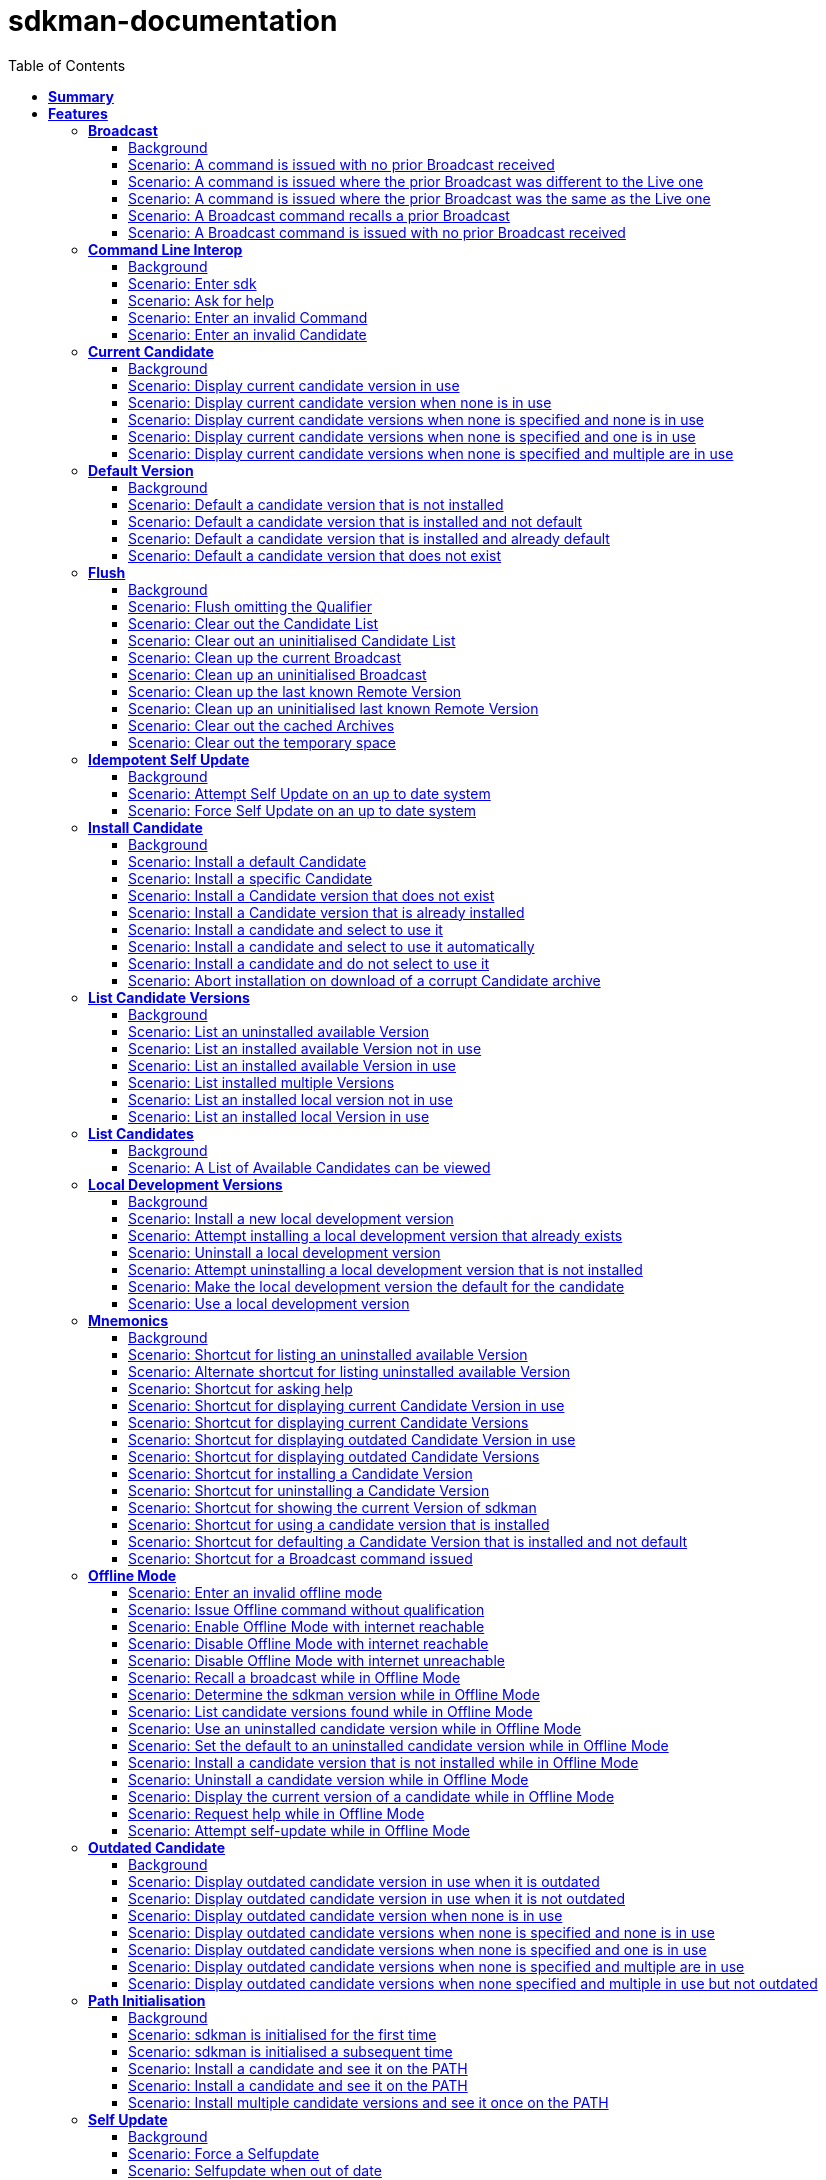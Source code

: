:toc: right
:backend: pdf
:doctitle: sdkman-documentation
:doctype: book
:icons: font
:!numbered:
:!linkcss:
:sectanchors:
:sectlink:
:docinfo:
:toclevels: 3

= *sdkman-documentation*

== *Summary*
[cols="12*^m", options="header,footer"]
|===
3+|Scenarios 7+|Steps 2+|Features: 19

|[green]#*Passed*#
|[red]#*Failed*#
|Total
|[green]#*Passed*#
|[red]#*Failed*#
|[purple]#*Skipped*#
|[maroon]#*Pending*#
|[yellow]#*Undefined*#
|[blue]#*Missing*#
|Total
|Duration
|Status

12+^|*<<Broadcast>>*
|10
|0
|10
|35
|0
|0
|0
|0
|0
|35
|01s 450ms
|[green]#*passed*#

12+^|*<<Command-Line-Interop>>*
|8
|0
|8
|22
|0
|0
|0
|0
|0
|22
|943ms
|[green]#*passed*#

12+^|*<<Current-Candidate>>*
|10
|0
|10
|34
|0
|0
|0
|0
|0
|34
|01s 200ms
|[green]#*passed*#

12+^|*<<Default-Version>>*
|8
|0
|8
|28
|0
|0
|0
|0
|0
|28
|951ms
|[green]#*passed*#

12+^|*<<Flush>>*
|18
|0
|18
|58
|0
|0
|0
|0
|0
|58
|02s 154ms
|[green]#*passed*#

12+^|*<<Idempotent-Self-Update>>*
|4
|0
|4
|12
|0
|0
|0
|0
|0
|12
|462ms
|[green]#*passed*#

12+^|*<<Install-Candidate>>*
|16
|0
|16
|66
|0
|0
|0
|0
|0
|66
|02s 002ms
|[green]#*passed*#

12+^|*<<List-Candidate-Versions>>*
|12
|0
|12
|51
|0
|0
|0
|0
|0
|51
|01s 463ms
|[green]#*passed*#

12+^|*<<List-Candidates>>*
|2
|0
|2
|6
|0
|0
|0
|0
|0
|6
|229ms
|[green]#*passed*#

12+^|*<<Local-Development-Versions>>*
|12
|0
|12
|47
|0
|0
|0
|0
|0
|47
|01s 476ms
|[green]#*passed*#

12+^|*<<Mnemonics>>*
|26
|0
|26
|99
|0
|0
|0
|0
|0
|99
|03s 089ms
|[green]#*passed*#

12+^|*<<Offline-Mode>>*
|15
|0
|15
|93
|0
|0
|0
|0
|0
|93
|03s 618ms
|[green]#*passed*#

12+^|*<<Outdated-Candidate>>*
|14
|0
|14
|55
|0
|0
|0
|0
|0
|55
|01s 659ms
|[green]#*passed*#

12+^|*<<Path-Initialisation>>*
|10
|0
|10
|34
|0
|0
|0
|0
|0
|34
|01s 549ms
|[green]#*passed*#

12+^|*<<Self-Update>>*
|16
|0
|16
|69
|0
|0
|0
|0
|0
|69
|01s 876ms
|[green]#*passed*#

12+^|*<<Service-Unavailable>>*
|42
|0
|42
|136
|0
|0
|0
|0
|0
|136
|04s 330ms
|[green]#*passed*#

12+^|*<<Uninstall-Candidate>>*
|12
|0
|12
|38
|0
|0
|0
|0
|0
|38
|01s 368ms
|[green]#*passed*#

12+^|*<<Use-Version>>*
|22
|0
|22
|90
|0
|0
|0
|0
|0
|90
|03s 522ms
|[green]#*passed*#

12+^|*<<Version>>*
|2
|0
|2
|5
|0
|0
|0
|0
|0
|5
|219ms
|[green]#*passed*#
12+^|*Totals*
|259|0|259|978|0|0|0|0|0|978 2+|33s 570ms
|===

== *Features*

[[Broadcast, Broadcast]]
=== *Broadcast*

==== Background

****
Given ::
the internet is reachable icon:thumbs-up[role="green",title="Passed"] [small right]#(163ms)#
And ::
an initialised environment icon:thumbs-up[role="green",title="Passed"] [small right]#(009ms)#
And ::
the system is bootstrapped icon:thumbs-up[role="green",title="Passed"] [small right]#(102ms)#
****

==== Scenario: A command is issued with no prior Broadcast received

****
Given ::
no prior Broadcast was received icon:thumbs-up[role="green",title="Passed"] [small right]#(000ms)#
And ::
a new Broadcast "This is a LIVE Broadcast!" with id "12345" is available icon:thumbs-up[role="green",title="Passed"] [small right]#(029ms)#
When ::
I enter "sdk version" icon:thumbs-up[role="green",title="Passed"] [small right]#(101ms)#
Then ::
I see "This is a LIVE Broadcast!" icon:thumbs-up[role="green",title="Passed"] [small right]#(001ms)#
----

Output: 

This is a LIVE Broadcast!
SDKMAN x.y.z



----
****

==== Scenario: A command is issued where the prior Broadcast was different to the Live one

****
Given ::
a prior Broadcast "This is an OLD Broadcast!" with id "12344" was issued icon:thumbs-up[role="green",title="Passed"] [small right]#(000ms)#
And ::
a new Broadcast "This is a LIVE Broadcast!" with id "12345" is available icon:thumbs-up[role="green",title="Passed"] [small right]#(017ms)#
When ::
I enter "sdk version" icon:thumbs-up[role="green",title="Passed"] [small right]#(100ms)#
Then ::
I see "This is a LIVE Broadcast!" icon:thumbs-up[role="green",title="Passed"] [small right]#(000ms)#
----

Output: 

This is a LIVE Broadcast!
SDKMAN x.y.z



----
****

==== Scenario: A command is issued where the prior Broadcast was the same as the Live one

****
Given ::
a prior Broadcast "This is a LIVE Broadcast!" with id "12345" was issued icon:thumbs-up[role="green",title="Passed"] [small right]#(000ms)#
And ::
a new Broadcast "This is a LIVE Broadcast!" with id "12345" is available icon:thumbs-up[role="green",title="Passed"] [small right]#(016ms)#
When ::
I enter "sdk version" icon:thumbs-up[role="green",title="Passed"] [small right]#(100ms)#
Then ::
I do not see "This is a LIVE Broadcast!" icon:thumbs-up[role="green",title="Passed"] [small right]#(000ms)#
----

Output: 

SDKMAN x.y.z



----
****

==== Scenario: A Broadcast command recalls a prior Broadcast

****
Given ::
a prior Broadcast "This is an OLD Broadcast!" with id "12344" was issued icon:thumbs-up[role="green",title="Passed"] [small right]#(000ms)#
And ::
a new Broadcast "This is an OLD Broadcast!" with id "12344" is available icon:thumbs-up[role="green",title="Passed"] [small right]#(014ms)#
When ::
I enter "sdk broadcast" icon:thumbs-up[role="green",title="Passed"] [small right]#(100ms)#
Then ::
I see "This is an OLD Broadcast!" icon:thumbs-up[role="green",title="Passed"] [small right]#(000ms)#
----

Output: 

This is an OLD Broadcast!



----
****

==== Scenario: A Broadcast command is issued with no prior Broadcast received

****
Given ::
no prior Broadcast was received icon:thumbs-up[role="green",title="Passed"] [small right]#(000ms)#
And ::
a new Broadcast "This is a LIVE Broadcast!" with id "12345" is available icon:thumbs-up[role="green",title="Passed"] [small right]#(012ms)#
When ::
I enter "sdk broadcast" icon:thumbs-up[role="green",title="Passed"] [small right]#(100ms)#
Then ::
I see "This is a LIVE Broadcast!" icon:thumbs-up[role="green",title="Passed"] [small right]#(000ms)#
----

Output: 

This is a LIVE Broadcast!



----
****

[[Command-Line-Interop, Command Line Interop]]
=== *Command Line Interop*

==== Background

****
Given ::
the internet is reachable icon:thumbs-up[role="green",title="Passed"] [small right]#(027ms)#
And ::
an initialised environment icon:thumbs-up[role="green",title="Passed"] [small right]#(003ms)#
And ::
the system is bootstrapped icon:thumbs-up[role="green",title="Passed"] [small right]#(101ms)#
****

==== Scenario: Enter sdk

****
When ::
I enter "sdk" icon:thumbs-up[role="green",title="Passed"] [small right]#(100ms)#
Then ::
I see "Usage: sdk <command> [candidate] [version]" icon:thumbs-up[role="green",title="Passed"] [small right]#(000ms)#
And ::
I see "sdk offline <enable|disable>" icon:thumbs-up[role="green",title="Passed"] [small right]#(000ms)#
----

Output: 

broadcast message

Usage: sdk <command> [candidate] [version]
       sdk offline <enable|disable>

   commands:
       install   or i    <candidate> [version]
       uninstall or rm   <candidate> <version>
       list      or ls   [candidate]
       use       or u    <candidate> [version]
       default   or d    <candidate> [version]
       current   or c    [candidate]
       outdated  or o    [candidate]
       version   or v
       broadcast or b
       help      or h
       offline           [enable|disable]
       selfupdate        [force]
       flush             <candidates|broadcast|archives|temp>

   candidate  :  the SDK to install: groovy, scala, grails, akka, etc.
                 use list command for comprehensive list of candidates
                 eg: $ sdk list

   version    :  where optional, defaults to latest stable if not provided
                 eg: $ sdk install groovy




----
****

==== Scenario: Ask for help

****
When ::
I enter "sdk help" icon:thumbs-up[role="green",title="Passed"] [small right]#(100ms)#
Then ::
I see "Usage: sdk <command> [candidate] [version]" icon:thumbs-up[role="green",title="Passed"] [small right]#(000ms)#
----

Output: 

broadcast message

Usage: sdk <command> [candidate] [version]
       sdk offline <enable|disable>

   commands:
       install   or i    <candidate> [version]
       uninstall or rm   <candidate> <version>
       list      or ls   [candidate]
       use       or u    <candidate> [version]
       default   or d    <candidate> [version]
       current   or c    [candidate]
       outdated  or o    [candidate]
       version   or v
       broadcast or b
       help      or h
       offline           [enable|disable]
       selfupdate        [force]
       flush             <candidates|broadcast|archives|temp>

   candidate  :  the SDK to install: groovy, scala, grails, akka, etc.
                 use list command for comprehensive list of candidates
                 eg: $ sdk list

   version    :  where optional, defaults to latest stable if not provided
                 eg: $ sdk install groovy




----
****

==== Scenario: Enter an invalid Command

****
When ::
I enter "sdk goopoo grails" icon:thumbs-up[role="green",title="Passed"] [small right]#(100ms)#
Then ::
I see "Invalid command: goopoo" icon:thumbs-up[role="green",title="Passed"] [small right]#(000ms)#
And ::
I see "Usage: sdk <command> [candidate] [version]" icon:thumbs-up[role="green",title="Passed"] [small right]#(000ms)#
----

Output: 

broadcast message
Invalid command: goopoo

Usage: sdk <command> [candidate] [version]
       sdk offline <enable|disable>

   commands:
       install   or i    <candidate> [version]
       uninstall or rm   <candidate> <version>
       list      or ls   [candidate]
       use       or u    <candidate> [version]
       default   or d    <candidate> [version]
       current   or c    [candidate]
       outdated  or o    [candidate]
       version   or v
       broadcast or b
       help      or h
       offline           [enable|disable]
       selfupdate        [force]
       flush             <candidates|broadcast|archives|temp>

   candidate  :  the SDK to install: groovy, scala, grails, akka, etc.
                 use list command for comprehensive list of candidates
                 eg: $ sdk list

   version    :  where optional, defaults to latest stable if not provided
                 eg: $ sdk install groovy




----
****

==== Scenario: Enter an invalid Candidate

****
When ::
I enter "sdk install groffle" icon:thumbs-up[role="green",title="Passed"] [small right]#(100ms)#
Then ::
I see "Stop! groffle is not a valid candidate." icon:thumbs-up[role="green",title="Passed"] [small right]#(000ms)#
----

Output: 

broadcast message

Stop! groffle is not a valid candidate.



----
****

[[Current-Candidate, Current Candidate]]
=== *Current Candidate*

==== Background

****
Given ::
the internet is reachable icon:thumbs-up[role="green",title="Passed"] [small right]#(025ms)#
And ::
an initialised environment icon:thumbs-up[role="green",title="Passed"] [small right]#(003ms)#
****

==== Scenario: Display current candidate version in use

****
Given ::
the candidate "grails" version "1.3.9" is already installed and default icon:thumbs-up[role="green",title="Passed"] [small right]#(007ms)#
And ::
the system is bootstrapped icon:thumbs-up[role="green",title="Passed"] [small right]#(101ms)#
When ::
I enter "sdk current grails" icon:thumbs-up[role="green",title="Passed"] [small right]#(100ms)#
Then ::
I see "Using grails version 1.3.9" icon:thumbs-up[role="green",title="Passed"] [small right]#(000ms)#
----

Output: 

broadcast message
Using grails version 1.3.9



----
****

==== Scenario: Display current candidate version when none is in use

****
Given ::
the candidate "grails" version "1.3.9" is already installed but not default icon:thumbs-up[role="green",title="Passed"] [small right]#(000ms)#
And ::
the system is bootstrapped icon:thumbs-up[role="green",title="Passed"] [small right]#(101ms)#
When ::
I enter "sdk current grails" icon:thumbs-up[role="green",title="Passed"] [small right]#(100ms)#
Then ::
I see "Not using any version of grails" icon:thumbs-up[role="green",title="Passed"] [small right]#(000ms)#
----

Output: 

broadcast message
Not using any version of grails



----
****

==== Scenario: Display current candidate versions when none is specified and none is in use

****
Given ::
the candidate "grails" version "1.3.9" is already installed but not default icon:thumbs-up[role="green",title="Passed"] [small right]#(001ms)#
And ::
the system is bootstrapped icon:thumbs-up[role="green",title="Passed"] [small right]#(101ms)#
When ::
I enter "sdk current" icon:thumbs-up[role="green",title="Passed"] [small right]#(100ms)#
Then ::
I see "No candidates are in use" icon:thumbs-up[role="green",title="Passed"] [small right]#(000ms)#
----

Output: 

broadcast message
No candidates are in use



----
****

==== Scenario: Display current candidate versions when none is specified and one is in use

****
Given ::
the candidate "grails" version "2.1.0" is already installed and default icon:thumbs-up[role="green",title="Passed"] [small right]#(001ms)#
And ::
the system is bootstrapped icon:thumbs-up[role="green",title="Passed"] [small right]#(103ms)#
When ::
I enter "sdk current" icon:thumbs-up[role="green",title="Passed"] [small right]#(100ms)#
Then ::
I see "Using:" icon:thumbs-up[role="green",title="Passed"] [small right]#(000ms)#
And ::
I see "grails: 2.1.0" icon:thumbs-up[role="green",title="Passed"] [small right]#(000ms)#
----

Output: 

broadcast message
Using:
grails: 2.1.0



----
****

==== Scenario: Display current candidate versions when none is specified and multiple are in use

****
Given ::
the candidate "groovy" version "2.0.5" is already installed and default icon:thumbs-up[role="green",title="Passed"] [small right]#(000ms)#
And ::
the candidate "grails" version "2.1.0" is already installed and default icon:thumbs-up[role="green",title="Passed"] [small right]#(001ms)#
And ::
the system is bootstrapped icon:thumbs-up[role="green",title="Passed"] [small right]#(117ms)#
When ::
I enter "sdk current" icon:thumbs-up[role="green",title="Passed"] [small right]#(102ms)#
Then ::
I see "Using:" icon:thumbs-up[role="green",title="Passed"] [small right]#(000ms)#
And ::
I see "grails: 2.1.0" icon:thumbs-up[role="green",title="Passed"] [small right]#(000ms)#
And ::
I see "groovy: 2.0.5" icon:thumbs-up[role="green",title="Passed"] [small right]#(000ms)#
----

Output: 

broadcast message
Using:
groovy: 2.0.5
grails: 2.1.0



----
****

[[Default-Version, Default Version]]
=== *Default Version*

==== Background

****
Given ::
the internet is reachable icon:thumbs-up[role="green",title="Passed"] [small right]#(023ms)#
And ::
an initialised environment icon:thumbs-up[role="green",title="Passed"] [small right]#(003ms)#
****

==== Scenario: Default a candidate version that is not installed

****
Given ::
the candidate "groovy" version "2.0.5" is a valid candidate version icon:thumbs-up[role="green",title="Passed"] [small right]#(006ms)#
And ::
the system is bootstrapped icon:thumbs-up[role="green",title="Passed"] [small right]#(101ms)#
When ::
I enter "sdk default groovy 2.0.5" icon:thumbs-up[role="green",title="Passed"] [small right]#(100ms)#
Then ::
I see "Stop! groovy 2.0.5 is not installed." icon:thumbs-up[role="green",title="Passed"] [small right]#(000ms)#
----

Output: 

broadcast message

Stop! groovy 2.0.5 is not installed.



----
****

==== Scenario: Default a candidate version that is installed and not default

****
Given ::
the candidate "groovy" version "2.0.5" is a valid candidate version icon:thumbs-up[role="green",title="Passed"] [small right]#(006ms)#
And ::
the candidate "groovy" version "2.0.5" is already installed but not default icon:thumbs-up[role="green",title="Passed"] [small right]#(000ms)#
And ::
the system is bootstrapped icon:thumbs-up[role="green",title="Passed"] [small right]#(101ms)#
When ::
I enter "sdk default groovy 2.0.5" icon:thumbs-up[role="green",title="Passed"] [small right]#(100ms)#
Then ::
I see "Default groovy version set to 2.0.5" icon:thumbs-up[role="green",title="Passed"] [small right]#(000ms)#
And ::
the candidate "groovy" version "2.0.5" should be the default icon:thumbs-up[role="green",title="Passed"] [small right]#(001ms)#
----

Output: 

broadcast message

Default groovy version set to 2.0.5



----
****

==== Scenario: Default a candidate version that is installed and already default

****
Given ::
the candidate "groovy" version "2.0.5" is a valid candidate version icon:thumbs-up[role="green",title="Passed"] [small right]#(005ms)#
And ::
the candidate "groovy" version "2.0.5" is already installed and default icon:thumbs-up[role="green",title="Passed"] [small right]#(000ms)#
And ::
the system is bootstrapped icon:thumbs-up[role="green",title="Passed"] [small right]#(101ms)#
When ::
I enter "sdk default groovy 2.0.5" icon:thumbs-up[role="green",title="Passed"] [small right]#(100ms)#
Then ::
I see "Default groovy version set to 2.0.5" icon:thumbs-up[role="green",title="Passed"] [small right]#(000ms)#
And ::
the candidate "groovy" version "2.0.5" should be the default icon:thumbs-up[role="green",title="Passed"] [small right]#(000ms)#
----

Output: 

broadcast message

Default groovy version set to 2.0.5



----
****

==== Scenario: Default a candidate version that does not exist

****
Given ::
the candidate "groovy" version "2.9.9" is not available for download icon:thumbs-up[role="green",title="Passed"] [small right]#(005ms)#
And ::
the system is bootstrapped icon:thumbs-up[role="green",title="Passed"] [small right]#(101ms)#
When ::
I enter "sdk default groovy 2.9.9" icon:thumbs-up[role="green",title="Passed"] [small right]#(100ms)#
Then ::
I see "Stop! 2.9.9 is not a valid groovy version." icon:thumbs-up[role="green",title="Passed"] [small right]#(000ms)#
----

Output: 

broadcast message

Stop! 2.9.9 is not a valid groovy version.



----
****

[[Flush, Flush]]
=== *Flush*

==== Background

****
Given ::
the internet is reachable icon:thumbs-up[role="green",title="Passed"] [small right]#(020ms)#
And ::
an initialised environment icon:thumbs-up[role="green",title="Passed"] [small right]#(004ms)#
And ::
the system is bootstrapped icon:thumbs-up[role="green",title="Passed"] [small right]#(101ms)#
****

==== Scenario: Flush omitting the Qualifier

****
When ::
I enter "sdk flush" icon:thumbs-up[role="green",title="Passed"] [small right]#(100ms)#
Then ::
I see "Stop! Please specify what you want to flush." icon:thumbs-up[role="green",title="Passed"] [small right]#(000ms)#
----

Output: 

Stop! Please specify what you want to flush.



----
****

==== Scenario: Clear out the Candidate List

****
Given ::
the candidate "grails" is known locally icon:thumbs-up[role="green",title="Passed"] [small right]#(000ms)#
When ::
I enter "sdk flush candidates" icon:thumbs-up[role="green",title="Passed"] [small right]#(100ms)#
Then ::
no candidates are know locally icon:thumbs-up[role="green",title="Passed"] [small right]#(000ms)#
And ::
I see "Candidates have been flushed." icon:thumbs-up[role="green",title="Passed"] [small right]#(000ms)#
----

Output: 

Candidates have been flushed.



----
****

==== Scenario: Clear out an uninitialised Candidate List

****
Given ::
I enter "sdk flush candidates" icon:thumbs-up[role="green",title="Passed"] [small right]#(100ms)#
When ::
I enter "sdk flush candidates" icon:thumbs-up[role="green",title="Passed"] [small right]#(100ms)#
Then ::
I see "No candidate list found so not flushed." icon:thumbs-up[role="green",title="Passed"] [small right]#(000ms)#
----

Output: 

No candidate list found so not flushed.



----
****

==== Scenario: Clean up the current Broadcast

****
Given ::
a prior Broadcast "This is an old broadcast" with id "12344" was issued icon:thumbs-up[role="green",title="Passed"] [small right]#(000ms)#
When ::
I enter "sdk flush broadcast" icon:thumbs-up[role="green",title="Passed"] [small right]#(100ms)#
Then ::
no broadcast message can be found icon:thumbs-up[role="green",title="Passed"] [small right]#(000ms)#
And ::
I see "Broadcast has been flushed." icon:thumbs-up[role="green",title="Passed"] [small right]#(000ms)#
----

Output: 

Broadcast has been flushed.



----
****

==== Scenario: Clean up an uninitialised Broadcast

****
Given ::
the broadcast has been flushed icon:thumbs-up[role="green",title="Passed"] [small right]#(000ms)#
When ::
I enter "sdk flush broadcast" icon:thumbs-up[role="green",title="Passed"] [small right]#(100ms)#
Then ::
I see "No prior broadcast found so not flushed." icon:thumbs-up[role="green",title="Passed"] [small right]#(000ms)#
----

Output: 

No prior broadcast found so not flushed.



----
****

==== Scenario: Clean up the last known Remote Version

****
Given ::
a prior version "x.y.z" was detected icon:thumbs-up[role="green",title="Passed"] [small right]#(000ms)#
When ::
I enter "sdk flush version" icon:thumbs-up[role="green",title="Passed"] [small right]#(100ms)#
Then ::
no version token can be found icon:thumbs-up[role="green",title="Passed"] [small right]#(000ms)#
And ::
I see "Version Token has been flushed." icon:thumbs-up[role="green",title="Passed"] [small right]#(000ms)#
----

Output: 

Version Token has been flushed.



----
****

==== Scenario: Clean up an uninitialised last known Remote Version

****
Given ::
the Remote Version has been flushed icon:thumbs-up[role="green",title="Passed"] [small right]#(000ms)#
When ::
I enter "sdk flush version" icon:thumbs-up[role="green",title="Passed"] [small right]#(100ms)#
Then ::
I see "No prior Remote Version found so not flushed." icon:thumbs-up[role="green",title="Passed"] [small right]#(000ms)#
----

Output: 

No prior Remote Version found so not flushed.



----
****

==== Scenario: Clear out the cached Archives

****
Given ::
the archive "grails-1.3.9.zip" has been cached icon:thumbs-up[role="green",title="Passed"] [small right]#(000ms)#
When ::
I enter "sdk flush archives" icon:thumbs-up[role="green",title="Passed"] [small right]#(100ms)#
Then ::
no archives are cached icon:thumbs-up[role="green",title="Passed"] [small right]#(000ms)#
And ::
I see "1 archive(s) flushed" icon:thumbs-up[role="green",title="Passed"] [small right]#(000ms)#
----

Output: 

1 archive(s) flushed, freeing 4.0K	/tmp/sdkman-test/112ef11b-e2db-4558-a405-3bfcdf1411e4/.sdkman/archives.



----
****

==== Scenario: Clear out the temporary space

****
Given ::
the file "res-1.2.0.zip" in temporary storage icon:thumbs-up[role="green",title="Passed"] [small right]#(000ms)#
When ::
I enter "sdk flush temp" icon:thumbs-up[role="green",title="Passed"] [small right]#(100ms)#
Then ::
no "res-1.2.0.zip" file is present in temporary storage icon:thumbs-up[role="green",title="Passed"] [small right]#(000ms)#
And ::
I see "1 archive(s) flushed" icon:thumbs-up[role="green",title="Passed"] [small right]#(000ms)#
----

Output: 

1 archive(s) flushed, freeing 4.0K	/tmp/sdkman-test/112ef11b-e2db-4558-a405-3bfcdf1411e4/.sdkman/tmp.



----
****

[[Idempotent-Self-Update, Idempotent Self Update]]
=== *Idempotent Self Update*

==== Background

****
Given ::
the internet is reachable icon:thumbs-up[role="green",title="Passed"] [small right]#(020ms)#
And ::
an initialised environment icon:thumbs-up[role="green",title="Passed"] [small right]#(003ms)#
And ::
the system is bootstrapped icon:thumbs-up[role="green",title="Passed"] [small right]#(101ms)#
And ::
an available selfupdate icon:thumbs-up[role="green",title="Passed"] [small right]#(005ms)#
****

==== Scenario: Attempt Self Update on an up to date system

****
When ::
I enter "sdk selfupdate" icon:thumbs-up[role="green",title="Passed"] [small right]#(100ms)#
Then ::
I see "No update available at this time." icon:thumbs-up[role="green",title="Passed"] [small right]#(000ms)#
----

Output: 

No update available at this time.



----
****

==== Scenario: Force Self Update on an up to date system

****
When ::
I enter "sdk selfupdate force" icon:thumbs-up[role="green",title="Passed"] [small right]#(100ms)#
Then ::
I see "Successfully upgraded SDKMAN." icon:thumbs-up[role="green",title="Passed"] [small right]#(000ms)#
----

Output: 

Successfully upgraded SDKMAN.



----
****

[[Install-Candidate, Install Candidate]]
=== *Install Candidate*

==== Background

****
Given ::
the internet is reachable icon:thumbs-up[role="green",title="Passed"] [small right]#(020ms)#
And ::
an initialised environment icon:thumbs-up[role="green",title="Passed"] [small right]#(003ms)#
And ::
the system is bootstrapped icon:thumbs-up[role="green",title="Passed"] [small right]#(101ms)#
****

==== Scenario: Install a default Candidate

****
Given ::
the default "grails" candidate is "2.1.0" icon:thumbs-up[role="green",title="Passed"] [small right]#(018ms)#
When ::
I enter "sdk install grails" and answer "Y" icon:thumbs-up[role="green",title="Passed"] [small right]#(101ms)#
Then ::
I see "Done installing!" icon:thumbs-up[role="green",title="Passed"] [small right]#(000ms)#
Then ::
the candidate "grails" version "2.1.0" is installed icon:thumbs-up[role="green",title="Passed"] [small right]#(000ms)#
----

Output: 

broadcast message

Downloading: grails 2.1.0

  % Total    % Received % Xferd  Average Speed   Time    Time     Time  Current
                                 Dload  Upload   Total   Spent    Left  Speed
  0     0    0     0    0     0      0      0 --:--:-- --:--:-- --:--:--     0  0     0    0     0    0     0      0      0 --:--:-- --:--:-- --:--:--     0
100   541  100   541    0     0  53421      0 --:--:-- --:--:-- --:--:-- 53421

Installing: grails 2.1.0
Done installing!

Do you want grails 2.1.0 to be set as default? (Y/n): 
Setting grails 2.1.0 as default.



----
****

==== Scenario: Install a specific Candidate

****
And ::
the candidate "grails" version "1.3.9" is available for download icon:thumbs-up[role="green",title="Passed"] [small right]#(017ms)#
When ::
I enter "sdk install grails 1.3.9" and answer "Y" icon:thumbs-up[role="green",title="Passed"] [small right]#(101ms)#
Then ::
I see "Done installing!" icon:thumbs-up[role="green",title="Passed"] [small right]#(000ms)#
Then ::
the candidate "grails" version "1.3.9" is installed icon:thumbs-up[role="green",title="Passed"] [small right]#(000ms)#
----

Output: 

broadcast message

Downloading: grails 1.3.9

  % Total    % Received % Xferd  Average Speed   Time    Time     Time  Current
                                 Dload  Upload   Total   Spent    Left  Speed
  0     0    0     0    0     0      0      0 --:--:-- --:--:-- --:--:--     0  0     0    0     0    0     0      0      0 --:--:-- --:--:-- --:--:--     0
100   541  100   541    0     0  89986      0 --:--:-- --:--:-- --:--:-- 89986

Installing: grails 1.3.9
Done installing!

Do you want grails 1.3.9 to be set as default? (Y/n): 
Setting grails 1.3.9 as default.



----
****

==== Scenario: Install a Candidate version that does not exist

****
Given ::
the candidate "grails" version "1.4.4" is not available for download icon:thumbs-up[role="green",title="Passed"] [small right]#(005ms)#
When ::
I enter "sdk install grails 1.4.4" icon:thumbs-up[role="green",title="Passed"] [small right]#(100ms)#
Then ::
I see "Stop! 1.4.4 is not a valid grails version." icon:thumbs-up[role="green",title="Passed"] [small right]#(000ms)#
----

Output: 

broadcast message

Stop! 1.4.4 is not a valid grails version.



----
****

==== Scenario: Install a Candidate version that is already installed

****
Given ::
the candidate "grails" version "1.3.9" is available for download icon:thumbs-up[role="green",title="Passed"] [small right]#(017ms)#
And ::
the candidate "grails" version "1.3.9" is already installed and default icon:thumbs-up[role="green",title="Passed"] [small right]#(000ms)#
When ::
I enter "sdk install grails 1.3.9" icon:thumbs-up[role="green",title="Passed"] [small right]#(100ms)#
Then ::
I see "Stop! grails 1.3.9 is already installed." icon:thumbs-up[role="green",title="Passed"] [small right]#(000ms)#
----

Output: 

broadcast message

Stop! grails 1.3.9 is already installed.



----
****

==== Scenario: Install a candidate and select to use it

****
Given ::
the candidate "grails" version "2.1.0" is available for download icon:thumbs-up[role="green",title="Passed"] [small right]#(016ms)#
When ::
I enter "sdk install grails 2.1.0" and answer "Y" icon:thumbs-up[role="green",title="Passed"] [small right]#(100ms)#
Then ::
the candidate "grails" version "2.1.0" is installed icon:thumbs-up[role="green",title="Passed"] [small right]#(000ms)#
And ::
I see "Done installing!" icon:thumbs-up[role="green",title="Passed"] [small right]#(000ms)#
And ::
I see "Do you want grails 2.1.0 to be set as default? (Y/n)" icon:thumbs-up[role="green",title="Passed"] [small right]#(000ms)#
And ::
I see "Setting grails 2.1.0 as default." icon:thumbs-up[role="green",title="Passed"] [small right]#(000ms)#
Then ::
the candidate "grails" version "2.1.0" should be the default icon:thumbs-up[role="green",title="Passed"] [small right]#(000ms)#
----

Output: 

broadcast message

Downloading: grails 2.1.0

  % Total    % Received % Xferd  Average Speed   Time    Time     Time  Current
                                 Dload  Upload   Total   Spent    Left  Speed
  0     0    0     0    0     0      0      0 --:--:-- --:--:-- --:--:--     0  0     0    0     0    0     0      0      0 --:--:-- --:--:-- --:--:--     0
100   541  100   541    0     0  86187      0 --:--:-- --:--:-- --:--:-- 86187

Installing: grails 2.1.0
Done installing!

Do you want grails 2.1.0 to be set as default? (Y/n): 
Setting grails 2.1.0 as default.



----
****

==== Scenario: Install a candidate and select to use it automatically

****
Given ::
the candidate "grails" version "2.1.0" is available for download icon:thumbs-up[role="green",title="Passed"] [small right]#(023ms)#
And ::
I have configured "sdkman_auto_answer" to "true" icon:thumbs-up[role="green",title="Passed"] [small right]#(000ms)#
When ::
I enter "sdk install grails 2.1.0" icon:thumbs-up[role="green",title="Passed"] [small right]#(100ms)#
Then ::
the candidate "grails" version "2.1.0" is installed icon:thumbs-up[role="green",title="Passed"] [small right]#(000ms)#
And ::
I see "Done installing!" icon:thumbs-up[role="green",title="Passed"] [small right]#(000ms)#
And ::
I see "Setting grails 2.1.0 as default." icon:thumbs-up[role="green",title="Passed"] [small right]#(000ms)#
Then ::
the candidate "grails" version "2.1.0" should be the default icon:thumbs-up[role="green",title="Passed"] [small right]#(000ms)#
----

Output: 

broadcast message

Downloading: grails 2.1.0

  % Total    % Received % Xferd  Average Speed   Time    Time     Time  Current
                                 Dload  Upload   Total   Spent    Left  Speed
  0     0    0     0    0     0      0      0 --:--:-- --:--:-- --:--:--     0  0     0    0     0    0     0      0      0 --:--:-- --:--:-- --:--:--     0
100   541  100   541    0     0  88601      0 --:--:-- --:--:-- --:--:-- 88601

Installing: grails 2.1.0
Done installing!


Setting grails 2.1.0 as default.



----
****

==== Scenario: Install a candidate and do not select to use it

****
Given ::
the candidate "grails" version "2.1.0" is available for download icon:thumbs-up[role="green",title="Passed"] [small right]#(022ms)#
When ::
I enter "sdk install grails 2.1.0" and answer "n" icon:thumbs-up[role="green",title="Passed"] [small right]#(100ms)#
Then ::
the candidate "grails" version "2.1.0" is installed icon:thumbs-up[role="green",title="Passed"] [small right]#(000ms)#
And ::
I see "Done installing!" icon:thumbs-up[role="green",title="Passed"] [small right]#(000ms)#
And ::
I see "Do you want grails 2.1.0 to be set as default? (Y/n)" icon:thumbs-up[role="green",title="Passed"] [small right]#(000ms)#
And ::
I do not see "Setting grails 2.1.0 as default." icon:thumbs-up[role="green",title="Passed"] [small right]#(000ms)#
Then ::
the candidate "grails" version "2.1.0" should not be the default icon:thumbs-up[role="green",title="Passed"] [small right]#(001ms)#
----

Output: 

broadcast message

Downloading: grails 2.1.0

  % Total    % Received % Xferd  Average Speed   Time    Time     Time  Current
                                 Dload  Upload   Total   Spent    Left  Speed
  0     0    0     0    0     0      0      0 --:--:-- --:--:-- --:--:--     0  0     0    0     0    0     0      0      0 --:--:-- --:--:-- --:--:--     0
100   541  100   541    0     0  89229      0 --:--:-- --:--:-- --:--:-- 89229

Installing: grails 2.1.0
Done installing!

Do you want grails 2.1.0 to be set as default? (Y/n): 


----
****

==== Scenario: Abort installation on download of a corrupt Candidate archive

****
Given ::
the candidate "grails" version "1.3.6" is available for download icon:thumbs-up[role="green",title="Passed"] [small right]#(019ms)#
And ::
the archive for candidate "grails" version "1.3.6" is corrupt icon:thumbs-up[role="green",title="Passed"] [small right]#(004ms)#
When ::
I enter "sdk install grails 1.3.6" icon:thumbs-up[role="green",title="Passed"] [small right]#(100ms)#
Then ::
I see "Stop! The archive was corrupt and has been removed! Please try installing again." icon:thumbs-up[role="green",title="Passed"] [small right]#(000ms)#
And ::
the candidate "grails" version "1.3.6" is not installed icon:thumbs-up[role="green",title="Passed"] [small right]#(000ms)#
And ::
the archive for candidate "grails" version "1.3.6" is removed icon:thumbs-up[role="green",title="Passed"] [small right]#(000ms)#
----

Output: 

broadcast message

Downloading: grails 1.3.6

  % Total    % Received % Xferd  Average Speed   Time    Time     Time  Current
                                 Dload  Upload   Total   Spent    Left  Speed
  0     0    0     0    0     0      0      0 --:--:-- --:--:-- --:--:--     0  0     0    0     0    0     0      0      0 --:--:-- --:--:-- --:--:--     0
100    31  100    31    0     0   5123      0 --:--:-- --:--:-- --:--:--  5123

Stop! The archive was corrupt and has been removed! Please try installing again.



----
****

[[List-Candidate-Versions, List Candidate Versions]]
=== *List Candidate Versions*

****
A dummy template to be served back that has the following information: +
* Candidate: grails +
* Current: 2.1.0 +
* Versions: 2.1.0,2.1.1,2.1.2 (CSV)
****

==== Background

****
Given ::
the internet is reachable icon:thumbs-up[role="green",title="Passed"] [small right]#(023ms)#
And ::
an initialised environment icon:thumbs-up[role="green",title="Passed"] [small right]#(005ms)#
****

==== Scenario: List an uninstalled available Version

****
Given ::
I do not have a "grails" candidate installed icon:thumbs-up[role="green",title="Passed"] [small right]#(000ms)#
And ::
the candidate "grails" has a version list available icon:thumbs-up[role="green",title="Passed"] [small right]#(011ms)#
And ::
the system is bootstrapped icon:thumbs-up[role="green",title="Passed"] [small right]#(107ms)#
When ::
I enter "sdk list grails" icon:thumbs-up[role="green",title="Passed"] [small right]#(100ms)#
Then ::
I see "Candidate: grails" icon:thumbs-up[role="green",title="Passed"] [small right]#(000ms)#
----

Output: 

broadcast message
Candidate: grails; Versions: ; Current: 



----
****

==== Scenario: List an installed available Version not in use

****
Given ::
the candidate "grails" version "2.1.0" is already installed but not default icon:thumbs-up[role="green",title="Passed"] [small right]#(000ms)#
And ::
the candidate "grails" has a version list available icon:thumbs-up[role="green",title="Passed"] [small right]#(005ms)#
And ::
the system is bootstrapped icon:thumbs-up[role="green",title="Passed"] [small right]#(101ms)#
When ::
I enter "sdk list grails" icon:thumbs-up[role="green",title="Passed"] [small right]#(100ms)#
Then ::
I see "Versions: 2.1.0" icon:thumbs-up[role="green",title="Passed"] [small right]#(000ms)#
And ::
I do not see "Current: 2.1.0" icon:thumbs-up[role="green",title="Passed"] [small right]#(000ms)#
----

Output: 

broadcast message
Candidate: grails; Versions: 2.1.0; Current: 



----
****

==== Scenario: List an installed available Version in use

****
Given ::
the candidate "grails" version "2.1.0" is already installed and default icon:thumbs-up[role="green",title="Passed"] [small right]#(000ms)#
And ::
the candidate "grails" has a version list available icon:thumbs-up[role="green",title="Passed"] [small right]#(007ms)#
And ::
the system is bootstrapped icon:thumbs-up[role="green",title="Passed"] [small right]#(101ms)#
When ::
I enter "sdk list grails" icon:thumbs-up[role="green",title="Passed"] [small right]#(100ms)#
Then ::
I see "Current: 2.1.0" icon:thumbs-up[role="green",title="Passed"] [small right]#(000ms)#
And ::
I see "Versions: 2.1.0" icon:thumbs-up[role="green",title="Passed"] [small right]#(000ms)#
----

Output: 

broadcast message
Candidate: grails; Versions: 2.1.0; Current: 2.1.0



----
****

==== Scenario: List installed multiple Versions

****
Given ::
the candidate "grails" version "2.1.0" is already installed and default icon:thumbs-up[role="green",title="Passed"] [small right]#(000ms)#
And ::
the candidate "grails" version "2.0.9" is already installed but not default icon:thumbs-up[role="green",title="Passed"] [small right]#(000ms)#
And ::
the candidate "grails" has a version list available icon:thumbs-up[role="green",title="Passed"] [small right]#(007ms)#
And ::
the system is bootstrapped icon:thumbs-up[role="green",title="Passed"] [small right]#(101ms)#
When ::
I enter "sdk list grails" icon:thumbs-up[role="green",title="Passed"] [small right]#(100ms)#
Then ::
I see "Current: 2.1.0" icon:thumbs-up[role="green",title="Passed"] [small right]#(000ms)#
And ::
I see "Versions: 2.0.9,2.1.0" icon:thumbs-up[role="green",title="Passed"] [small right]#(000ms)#
----

Output: 

broadcast message
Candidate: grails; Versions: 2.0.9,2.1.0; Current: 2.1.0



----
****

==== Scenario: List an installed local version not in use

****
Given ::
I have a local candidate "grails" version "2.3-SNAPSHOT" at "/tmp/groovy-core" icon:thumbs-up[role="green",title="Passed"] [small right]#(001ms)#
And ::
the candidate "groovy" version "2.3-SNAPSHOT" is already linked to "/tmp/groovy-core" icon:thumbs-up[role="green",title="Passed"] [small right]#(001ms)#
And ::
the candidate "groovy" has a version list available icon:thumbs-up[role="green",title="Passed"] [small right]#(005ms)#
And ::
the system is bootstrapped icon:thumbs-up[role="green",title="Passed"] [small right]#(102ms)#
When ::
I enter "sdk list groovy" icon:thumbs-up[role="green",title="Passed"] [small right]#(100ms)#
Then ::
I see "Versions: 2.3-SNAPSHOT" icon:thumbs-up[role="green",title="Passed"] [small right]#(000ms)#
And ::
I do not see "Current: 2.3-SNAPSHOT" icon:thumbs-up[role="green",title="Passed"] [small right]#(000ms)#
----

Output: 

broadcast message
Candidate: groovy; Versions: 2.3-SNAPSHOT; Current: 



----
****

==== Scenario: List an installed local Version in use

****
Given ::
I have a local candidate "groovy" version "2.2-SNAPSHOT" at "/tmp/groovy-core" icon:thumbs-up[role="green",title="Passed"] [small right]#(001ms)#
And ::
the candidate "groovy" version "2.2-SNAPSHOT" is already linked to "/tmp/groovy-core" icon:thumbs-up[role="green",title="Passed"] [small right]#(000ms)#
And ::
the candidate "groovy" version "2.2-SNAPSHOT" is the default icon:thumbs-up[role="green",title="Passed"] [small right]#(000ms)#
And ::
the candidate "groovy" has a version list available icon:thumbs-up[role="green",title="Passed"] [small right]#(005ms)#
And ::
the system is bootstrapped icon:thumbs-up[role="green",title="Passed"] [small right]#(126ms)#
When ::
I enter "sdk list groovy" icon:thumbs-up[role="green",title="Passed"] [small right]#(100ms)#
Then ::
I see "Current: 2.2-SNAPSHOT" icon:thumbs-up[role="green",title="Passed"] [small right]#(000ms)#
And ::
I see "Versions: 2.2-SNAPSHOT" icon:thumbs-up[role="green",title="Passed"] [small right]#(000ms)#
----

Output: 

broadcast message
Candidate: groovy; Versions: 2.2-SNAPSHOT; Current: 2.2-SNAPSHOT



----
****

[[List-Candidates, List Candidates]]
=== *List Candidates*

==== Background

****
Given ::
the internet is reachable icon:thumbs-up[role="green",title="Passed"] [small right]#(018ms)#
And ::
an initialised environment icon:thumbs-up[role="green",title="Passed"] [small right]#(004ms)#
****

==== Scenario: A List of Available Candidates can be viewed

****
Given ::
the system is bootstrapped icon:thumbs-up[role="green",title="Passed"] [small right]#(101ms)#
And ::
The candidate list is available icon:thumbs-up[role="green",title="Passed"] [small right]#(004ms)#
When ::
I enter "sdk list" icon:thumbs-up[role="green",title="Passed"] [small right]#(100ms)#
Then ::
I see "Candidate List" icon:thumbs-up[role="green",title="Passed"] [small right]#(000ms)#
----

Output: 

broadcast message
Candidate List



----
****

[[Local-Development-Versions, Local Development Versions]]
=== *Local Development Versions*

==== Background

****
Given ::
the internet is reachable icon:thumbs-up[role="green",title="Passed"] [small right]#(016ms)#
And ::
an initialised environment icon:thumbs-up[role="green",title="Passed"] [small right]#(003ms)#
****

==== Scenario: Install a new local development version

****
Given ::
the candidate "groovy" version "2.1-SNAPSHOT" is not available for download icon:thumbs-up[role="green",title="Passed"] [small right]#(005ms)#
And ::
I have a local candidate "groovy" version "2.1-SNAPSHOT" at "/tmp/groovy-core" icon:thumbs-up[role="green",title="Passed"] [small right]#(000ms)#
And ::
the system is bootstrapped icon:thumbs-up[role="green",title="Passed"] [small right]#(101ms)#
When ::
I enter "sdk install groovy 2.1-SNAPSHOT /tmp/groovy-core" icon:thumbs-up[role="green",title="Passed"] [small right]#(100ms)#
Then ::
I see "Linking groovy 2.1-SNAPSHOT to /tmp/groovy-core" icon:thumbs-up[role="green",title="Passed"] [small right]#(000ms)#
And ::
the candidate "groovy" version "2.1-SNAPSHOT" is linked to "/tmp/groovy-core" icon:thumbs-up[role="green",title="Passed"] [small right]#(000ms)#
----

Output: 

broadcast message
Linking groovy 2.1-SNAPSHOT to /tmp/groovy-core
Done installing!




----
****

==== Scenario: Attempt installing a local development version that already exists

****
Given ::
the candidate "groovy" version "2.1-SNAPSHOT" is not available for download icon:thumbs-up[role="green",title="Passed"] [small right]#(004ms)#
And ::
the candidate "groovy" version "2.1-SNAPSHOT" is already linked to "/tmp/groovy-core" icon:thumbs-up[role="green",title="Passed"] [small right]#(000ms)#
And ::
the system is bootstrapped icon:thumbs-up[role="green",title="Passed"] [small right]#(101ms)#
When ::
I enter "sdk install groovy 2.1-SNAPSHOT /tmp/groovy-core" icon:thumbs-up[role="green",title="Passed"] [small right]#(100ms)#
Then ::
I see "Stop! groovy 2.1-SNAPSHOT is already installed." icon:thumbs-up[role="green",title="Passed"] [small right]#(000ms)#
And ::
the candidate "groovy" version "2.1-SNAPSHOT" is linked to "/tmp/groovy-core" icon:thumbs-up[role="green",title="Passed"] [small right]#(000ms)#
----

Output: 

broadcast message

Stop! groovy 2.1-SNAPSHOT is already installed.



----
****

==== Scenario: Uninstall a local development version

****
Given ::
the candidate "groovy" version "2.1-SNAPSHOT" is already linked to "/tmp/groovy-core" icon:thumbs-up[role="green",title="Passed"] [small right]#(000ms)#
And ::
the system is bootstrapped icon:thumbs-up[role="green",title="Passed"] [small right]#(101ms)#
When ::
I enter "sdk uninstall groovy 2.1-SNAPSHOT" icon:thumbs-up[role="green",title="Passed"] [small right]#(100ms)#
Then ::
I see "Uninstalling groovy 2.1-SNAPSHOT" icon:thumbs-up[role="green",title="Passed"] [small right]#(000ms)#
And ::
the candidate "groovy" version "2.1-SNAPSHOT" is not installed icon:thumbs-up[role="green",title="Passed"] [small right]#(000ms)#
----

Output: 

broadcast message

Uninstalling groovy 2.1-SNAPSHOT...



----
****

==== Scenario: Attempt uninstalling a local development version that is not installed

****
Given ::
the candidate "groovy" version "2.1-SNAPSHOT" is not installed icon:thumbs-up[role="green",title="Passed"] [small right]#(000ms)#
And ::
the system is bootstrapped icon:thumbs-up[role="green",title="Passed"] [small right]#(101ms)#
When ::
I enter "sdk uninstall groovy 2.1-SNAPSHOT" icon:thumbs-up[role="green",title="Passed"] [small right]#(100ms)#
Then ::
I see "groovy 2.1-SNAPSHOT is not installed." icon:thumbs-up[role="green",title="Passed"] [small right]#(000ms)#
----

Output: 

broadcast message

groovy 2.1-SNAPSHOT is not installed.



----
****

==== Scenario: Make the local development version the default for the candidate

****
Given ::
the candidate "groovy" version "2.0.6" is already installed and default icon:thumbs-up[role="green",title="Passed"] [small right]#(000ms)#
And ::
the candidate "groovy" version "2.1-SNAPSHOT" is not available for download icon:thumbs-up[role="green",title="Passed"] [small right]#(006ms)#
And ::
the candidate "groovy" version "2.1-SNAPSHOT" is already linked to "/tmp/groovy-core" icon:thumbs-up[role="green",title="Passed"] [small right]#(001ms)#
And ::
the system is bootstrapped icon:thumbs-up[role="green",title="Passed"] [small right]#(101ms)#
When ::
I enter "sdk default groovy 2.1-SNAPSHOT" icon:thumbs-up[role="green",title="Passed"] [small right]#(100ms)#
Then ::
I see "Default groovy version set to 2.1-SNAPSHOT" icon:thumbs-up[role="green",title="Passed"] [small right]#(000ms)#
And ::
the candidate "groovy" version "2.1-SNAPSHOT" should be the default icon:thumbs-up[role="green",title="Passed"] [small right]#(000ms)#
----

Output: 

broadcast message

Default groovy version set to 2.1-SNAPSHOT



----
****

==== Scenario: Use a local development version

****
Given ::
the candidate "groovy" version "2.0.6" is already installed and default icon:thumbs-up[role="green",title="Passed"] [small right]#(000ms)#
And ::
the candidate "groovy" version "2.1-SNAPSHOT" is not available for download icon:thumbs-up[role="green",title="Passed"] [small right]#(005ms)#
And ::
the candidate "groovy" version "2.1-SNAPSHOT" is already linked to "/tmp/groovy-core" icon:thumbs-up[role="green",title="Passed"] [small right]#(000ms)#
And ::
the system is bootstrapped icon:thumbs-up[role="green",title="Passed"] [small right]#(101ms)#
When ::
I enter "sdk use groovy 2.1-SNAPSHOT" icon:thumbs-up[role="green",title="Passed"] [small right]#(100ms)#
Then ::
I see "Using groovy version 2.1-SNAPSHOT in this shell" icon:thumbs-up[role="green",title="Passed"] [small right]#(000ms)#
And ::
the candidate "groovy" version "2.1-SNAPSHOT" should be in use icon:thumbs-up[role="green",title="Passed"] [small right]#(100ms)#
----

Output: 

Groovy Version: 2.1-SNAPSHOT



----
****

[[Mnemonics, Mnemonics]]
=== *Mnemonics*

==== Background

****
Given ::
the internet is reachable icon:thumbs-up[role="green",title="Passed"] [small right]#(016ms)#
And ::
an initialised environment icon:thumbs-up[role="green",title="Passed"] [small right]#(003ms)#
****

==== Scenario: Shortcut for listing an uninstalled available Version

****
Given ::
I do not have a "grails" candidate installed icon:thumbs-up[role="green",title="Passed"] [small right]#(000ms)#
And ::
a "grails" list view is available for consumption icon:thumbs-up[role="green",title="Passed"] [small right]#(005ms)#
And ::
the system is bootstrapped icon:thumbs-up[role="green",title="Passed"] [small right]#(101ms)#
When ::
I enter "sdk l grails" icon:thumbs-up[role="green",title="Passed"] [small right]#(100ms)#
Then ::
I see "Available Grails Versions" icon:thumbs-up[role="green",title="Passed"] [small right]#(000ms)#
----

Output: 

broadcast message
Available Grails Versions



----
****

==== Scenario: Alternate shortcut for listing uninstalled available Version

****
Given ::
I do not have a "grails" candidate installed icon:thumbs-up[role="green",title="Passed"] [small right]#(000ms)#
And ::
a "grails" list view is available for consumption icon:thumbs-up[role="green",title="Passed"] [small right]#(005ms)#
And ::
the system is bootstrapped icon:thumbs-up[role="green",title="Passed"] [small right]#(101ms)#
When ::
I enter "sdk ls grails" icon:thumbs-up[role="green",title="Passed"] [small right]#(100ms)#
Then ::
I see "Available Grails Versions" icon:thumbs-up[role="green",title="Passed"] [small right]#(000ms)#
----

Output: 

broadcast message
Available Grails Versions



----
****

==== Scenario: Shortcut for asking help

****
Given ::
the system is bootstrapped icon:thumbs-up[role="green",title="Passed"] [small right]#(101ms)#
When ::
I enter "sdk h" icon:thumbs-up[role="green",title="Passed"] [small right]#(100ms)#
Then ::
I see "Usage: sdk <command> [candidate] [version]" icon:thumbs-up[role="green",title="Passed"] [small right]#(000ms)#
----

Output: 

broadcast message

Usage: sdk <command> [candidate] [version]
       sdk offline <enable|disable>

   commands:
       install   or i    <candidate> [version]
       uninstall or rm   <candidate> <version>
       list      or ls   [candidate]
       use       or u    <candidate> [version]
       default   or d    <candidate> [version]
       current   or c    [candidate]
       outdated  or o    [candidate]
       version   or v
       broadcast or b
       help      or h
       offline           [enable|disable]
       selfupdate        [force]
       flush             <candidates|broadcast|archives|temp>

   candidate  :  the SDK to install: groovy, scala, grails, akka, etc.
                 use list command for comprehensive list of candidates
                 eg: $ sdk list

   version    :  where optional, defaults to latest stable if not provided
                 eg: $ sdk install groovy




----
****

==== Scenario: Shortcut for displaying current Candidate Version in use

****
Given ::
the candidate "grails" version "1.3.9" is already installed and default icon:thumbs-up[role="green",title="Passed"] [small right]#(001ms)#
And ::
the system is bootstrapped icon:thumbs-up[role="green",title="Passed"] [small right]#(101ms)#
When ::
I enter "sdk c grails" icon:thumbs-up[role="green",title="Passed"] [small right]#(100ms)#
Then ::
I see "Using grails version 1.3.9" icon:thumbs-up[role="green",title="Passed"] [small right]#(000ms)#
----

Output: 

broadcast message
Using grails version 1.3.9



----
****

==== Scenario: Shortcut for displaying current Candidate Versions

****
Given ::
the candidate "groovy" version "2.0.5" is already installed and default icon:thumbs-up[role="green",title="Passed"] [small right]#(000ms)#
And ::
the candidate "grails" version "2.1.0" is already installed and default icon:thumbs-up[role="green",title="Passed"] [small right]#(000ms)#
And ::
the system is bootstrapped icon:thumbs-up[role="green",title="Passed"] [small right]#(101ms)#
When ::
I enter "sdk c" icon:thumbs-up[role="green",title="Passed"] [small right]#(100ms)#
Then ::
I see "Using:" icon:thumbs-up[role="green",title="Passed"] [small right]#(000ms)#
And ::
I see "grails: 2.1.0" icon:thumbs-up[role="green",title="Passed"] [small right]#(000ms)#
And ::
I see "groovy: 2.0.5" icon:thumbs-up[role="green",title="Passed"] [small right]#(000ms)#
----

Output: 

broadcast message
Using:
groovy: 2.0.5
grails: 2.1.0



----
****

==== Scenario: Shortcut for displaying outdated Candidate Version in use

****
Given ::
the candidate "grails" version "1.3.9" is already installed and default icon:thumbs-up[role="green",title="Passed"] [small right]#(000ms)#
And ::
the default "grails" candidate is "2.4.4" icon:thumbs-up[role="green",title="Passed"] [small right]#(013ms)#
And ::
the system is bootstrapped icon:thumbs-up[role="green",title="Passed"] [small right]#(101ms)#
When ::
I enter "sdk o grails" icon:thumbs-up[role="green",title="Passed"] [small right]#(100ms)#
Then ::
I see "Outdated:" icon:thumbs-up[role="green",title="Passed"] [small right]#(000ms)#
And ::
I see "grails (1.3.9 < 2.4.4)" icon:thumbs-up[role="green",title="Passed"] [small right]#(000ms)#
----

Output: 

broadcast message
Outdated:
grails (1.3.9 < 2.4.4)



----
****

==== Scenario: Shortcut for displaying outdated Candidate Versions

****
Given ::
the candidate "grails" version "1.3.9" is already installed and default icon:thumbs-up[role="green",title="Passed"] [small right]#(000ms)#
And ::
the default "grails" candidate is "2.4.4" icon:thumbs-up[role="green",title="Passed"] [small right]#(013ms)#
And ::
the candidate "groovy" version "2.0.5" is already installed and default icon:thumbs-up[role="green",title="Passed"] [small right]#(001ms)#
And ::
the default "groovy" candidate is "2.4.1" icon:thumbs-up[role="green",title="Passed"] [small right]#(013ms)#
And ::
the system is bootstrapped icon:thumbs-up[role="green",title="Passed"] [small right]#(101ms)#
When ::
I enter "sdk o" icon:thumbs-up[role="green",title="Passed"] [small right]#(100ms)#
Then ::
I see "Outdated:" icon:thumbs-up[role="green",title="Passed"] [small right]#(000ms)#
And ::
I see "grails (1.3.9 < 2.4.4)" icon:thumbs-up[role="green",title="Passed"] [small right]#(000ms)#
And ::
I see "groovy (2.0.5 < 2.4.1)" icon:thumbs-up[role="green",title="Passed"] [small right]#(000ms)#
----

Output: 

broadcast message
Outdated:
groovy (2.0.5 < 2.4.1)
grails (1.3.9 < 2.4.4)



----
****

==== Scenario: Shortcut for installing a Candidate Version

****
Given ::
the candidate "grails" version "2.1.0" is not installed icon:thumbs-up[role="green",title="Passed"] [small right]#(000ms)#
And ::
the candidate "grails" version "2.1.0" is available for download icon:thumbs-up[role="green",title="Passed"] [small right]#(012ms)#
And ::
the system is bootstrapped icon:thumbs-up[role="green",title="Passed"] [small right]#(101ms)#
When ::
I enter "sdk i grails 2.1.0" and answer "Y" icon:thumbs-up[role="green",title="Passed"] [small right]#(100ms)#
Then ::
I see "Installing: grails 2.1.0" icon:thumbs-up[role="green",title="Passed"] [small right]#(000ms)#
And ::
the candidate "grails" version "2.1.0" is installed icon:thumbs-up[role="green",title="Passed"] [small right]#(000ms)#
----

Output: 

broadcast message

Downloading: grails 2.1.0

  % Total    % Received % Xferd  Average Speed   Time    Time     Time  Current
                                 Dload  Upload   Total   Spent    Left  Speed
  0     0    0     0    0     0      0      0 --:--:-- --:--:-- --:--:--     0  0     0    0     0    0     0      0      0 --:--:-- --:--:-- --:--:--     0
100   541  100   541    0     0  91570      0 --:--:-- --:--:-- --:--:-- 91570

Installing: grails 2.1.0
Done installing!

Do you want grails 2.1.0 to be set as default? (Y/n): 
Setting grails 2.1.0 as default.



----
****

==== Scenario: Shortcut for uninstalling a Candidate Version

****
Given ::
the candidate "groovy" version "2.0.5" is already installed and default icon:thumbs-up[role="green",title="Passed"] [small right]#(000ms)#
And ::
the system is bootstrapped icon:thumbs-up[role="green",title="Passed"] [small right]#(101ms)#
When ::
I enter "sdk rm groovy 2.0.5" icon:thumbs-up[role="green",title="Passed"] [small right]#(100ms)#
Then ::
I see "Uninstalling groovy 2.0.5" icon:thumbs-up[role="green",title="Passed"] [small right]#(000ms)#
And ::
the candidate "groovy" version "2.0.5" is not installed icon:thumbs-up[role="green",title="Passed"] [small right]#(000ms)#
----

Output: 

broadcast message

Unselecting groovy 2.0.5...

Uninstalling groovy 2.0.5...



----
****

==== Scenario: Shortcut for showing the current Version of sdkman

****
Given ::
the system is bootstrapped icon:thumbs-up[role="green",title="Passed"] [small right]#(101ms)#
When ::
I enter "sdk v" icon:thumbs-up[role="green",title="Passed"] [small right]#(100ms)#
Then ::
I see "SDKMAN x.y.z" icon:thumbs-up[role="green",title="Passed"] [small right]#(000ms)#
----

Output: 

broadcast message
SDKMAN x.y.z



----
****

==== Scenario: Shortcut for using a candidate version that is installed

****
Given ::
the candidate "grails" version "2.1.0" is already installed and default icon:thumbs-up[role="green",title="Passed"] [small right]#(000ms)#
And ::
the candidate "grails" version "2.1.0" is a valid candidate version icon:thumbs-up[role="green",title="Passed"] [small right]#(004ms)#
And ::
the candidate "grails" version "1.3.9" is already installed but not default icon:thumbs-up[role="green",title="Passed"] [small right]#(000ms)#
And ::
the candidate "grails" version "1.3.9" is a valid candidate version icon:thumbs-up[role="green",title="Passed"] [small right]#(004ms)#
And ::
the system is bootstrapped icon:thumbs-up[role="green",title="Passed"] [small right]#(101ms)#
When ::
I enter "sdk u grails 1.3.9" icon:thumbs-up[role="green",title="Passed"] [small right]#(100ms)#
Then ::
I see "Using grails version 1.3.9 in this shell." icon:thumbs-up[role="green",title="Passed"] [small right]#(000ms)#
Then ::
the candidate "grails" version "1.3.9" should be in use icon:thumbs-up[role="green",title="Passed"] [small right]#(100ms)#
And ::
the candidate "grails" version "2.1.0" should be the default icon:thumbs-up[role="green",title="Passed"] [small right]#(000ms)#
----

Output: 

Grails Version: 1.3.9



----
****

==== Scenario: Shortcut for defaulting a Candidate Version that is installed and not default

****
Given ::
the candidate "groovy" version "2.0.5" is already installed but not default icon:thumbs-up[role="green",title="Passed"] [small right]#(000ms)#
And ::
the candidate "groovy" version "2.0.5" is a valid candidate version icon:thumbs-up[role="green",title="Passed"] [small right]#(004ms)#
And ::
the system is bootstrapped icon:thumbs-up[role="green",title="Passed"] [small right]#(101ms)#
When ::
I enter "sdk d groovy 2.0.5" icon:thumbs-up[role="green",title="Passed"] [small right]#(100ms)#
Then ::
I see "Default groovy version set to 2.0.5" icon:thumbs-up[role="green",title="Passed"] [small right]#(000ms)#
And ::
the candidate "groovy" version "2.0.5" should be the default icon:thumbs-up[role="green",title="Passed"] [small right]#(000ms)#
----

Output: 

broadcast message

Default groovy version set to 2.0.5



----
****

==== Scenario: Shortcut for a Broadcast command issued

****
Given ::
no prior Broadcast was received icon:thumbs-up[role="green",title="Passed"] [small right]#(000ms)#
And ::
a new Broadcast "This is a LIVE Broadcast!" with id "12345" is available icon:thumbs-up[role="green",title="Passed"] [small right]#(008ms)#
And ::
the system is bootstrapped icon:thumbs-up[role="green",title="Passed"] [small right]#(101ms)#
When ::
I enter "sdk b" icon:thumbs-up[role="green",title="Passed"] [small right]#(100ms)#
Then ::
I see "This is a LIVE Broadcast!" icon:thumbs-up[role="green",title="Passed"] [small right]#(000ms)#
----

Output: 

This is a LIVE Broadcast!



----
****

[[Offline-Mode, Offline Mode]]
=== *Offline Mode*

==== Scenario: Enter an invalid offline mode

****
Given ::
offline mode is disabled with reachable internet icon:thumbs-up[role="green",title="Passed"] [small right]#(012ms)#
And ::
an initialised environment icon:thumbs-up[role="green",title="Passed"] [small right]#(003ms)#
And ::
the system is bootstrapped icon:thumbs-up[role="green",title="Passed"] [small right]#(101ms)#
When ::
I enter "sdk offline grails" icon:thumbs-up[role="green",title="Passed"] [small right]#(100ms)#
Then ::
I see "Stop! grails is not a valid offline mode." icon:thumbs-up[role="green",title="Passed"] [small right]#(000ms)#
----

Output: 

broadcast message

Stop! grails is not a valid offline mode.



----
****

==== Scenario: Issue Offline command without qualification

****
Given ::
offline mode is disabled with reachable internet icon:thumbs-up[role="green",title="Passed"] [small right]#(012ms)#
And ::
an initialised environment icon:thumbs-up[role="green",title="Passed"] [small right]#(003ms)#
And ::
the system is bootstrapped icon:thumbs-up[role="green",title="Passed"] [small right]#(101ms)#
When ::
I enter "sdk offline" icon:thumbs-up[role="green",title="Passed"] [small right]#(100ms)#
Then ::
I see "Offline mode enabled." icon:thumbs-up[role="green",title="Passed"] [small right]#(000ms)#
----

Output: 

broadcast message
Offline mode enabled.



----
****

==== Scenario: Enable Offline Mode with internet reachable

****
Given ::
offline mode is disabled with reachable internet icon:thumbs-up[role="green",title="Passed"] [small right]#(012ms)#
And ::
an initialised environment icon:thumbs-up[role="green",title="Passed"] [small right]#(004ms)#
And ::
the system is bootstrapped icon:thumbs-up[role="green",title="Passed"] [small right]#(101ms)#
When ::
I enter "sdk offline enable" icon:thumbs-up[role="green",title="Passed"] [small right]#(100ms)#
Then ::
I see "Offline mode enabled." icon:thumbs-up[role="green",title="Passed"] [small right]#(000ms)#
And ::
I do not see "INTERNET NOT REACHABLE!" icon:thumbs-up[role="green",title="Passed"] [small right]#(000ms)#
When ::
I enter "sdk install grails 2.1.0" icon:thumbs-up[role="green",title="Passed"] [small right]#(100ms)#
Then ::
I do not see "INTERNET NOT REACHABLE!" icon:thumbs-up[role="green",title="Passed"] [small right]#(000ms)#
And ::
I see "Stop! grails 2.1.0 is not available while offline." icon:thumbs-up[role="green",title="Passed"] [small right]#(000ms)#
----

Output: 

Stop! grails 2.1.0 is not available while offline.



----
****

==== Scenario: Disable Offline Mode with internet reachable

****
Given ::
offline mode is enabled with reachable internet icon:thumbs-up[role="green",title="Passed"] [small right]#(013ms)#
And ::
the candidate "grails" version "2.1.0" is available for download icon:thumbs-up[role="green",title="Passed"] [small right]#(012ms)#
And ::
an initialised environment icon:thumbs-up[role="green",title="Passed"] [small right]#(003ms)#
And ::
the system is bootstrapped icon:thumbs-up[role="green",title="Passed"] [small right]#(102ms)#
When ::
I enter "sdk offline disable" icon:thumbs-up[role="green",title="Passed"] [small right]#(100ms)#
Then ::
I see "Online mode re-enabled!" icon:thumbs-up[role="green",title="Passed"] [small right]#(000ms)#
When ::
I enter "sdk install grails 2.1.0" and answer "Y" icon:thumbs-up[role="green",title="Passed"] [small right]#(100ms)#
Then ::
I see "Done installing!" icon:thumbs-up[role="green",title="Passed"] [small right]#(000ms)#
And ::
the candidate "grails" version "2.1.0" is installed icon:thumbs-up[role="green",title="Passed"] [small right]#(000ms)#
----

Output: 

broadcast message

Downloading: grails 2.1.0

  % Total    % Received % Xferd  Average Speed   Time    Time     Time  Current
                                 Dload  Upload   Total   Spent    Left  Speed
  0     0    0     0    0     0      0      0 --:--:-- --:--:-- --:--:--     0  0     0    0     0    0     0      0      0 --:--:-- --:--:-- --:--:--     0
100   541  100   541    0     0  91679      0 --:--:-- --:--:-- --:--:-- 91679

Installing: grails 2.1.0
Done installing!

Do you want grails 2.1.0 to be set as default? (Y/n): 
Setting grails 2.1.0 as default.



----
****

==== Scenario: Disable Offline Mode with internet unreachable

****
Given ::
offline mode is enabled with unreachable internet icon:thumbs-up[role="green",title="Passed"] [small right]#(000ms)#
And ::
an initialised environment icon:thumbs-up[role="green",title="Passed"] [small right]#(007ms)#
And ::
the system is bootstrapped icon:thumbs-up[role="green",title="Passed"] [small right]#(101ms)#
When ::
I enter "sdk offline disable" icon:thumbs-up[role="green",title="Passed"] [small right]#(100ms)#
Then ::
I see "Online mode re-enabled!" icon:thumbs-up[role="green",title="Passed"] [small right]#(000ms)#
When ::
I enter "sdk install grails 2.1.0" icon:thumbs-up[role="green",title="Passed"] [small right]#(100ms)#
Then ::
I see "INTERNET NOT REACHABLE!" icon:thumbs-up[role="green",title="Passed"] [small right]#(000ms)#
And ::
I see "Stop! grails 2.1.0 is not available while offline." icon:thumbs-up[role="green",title="Passed"] [small right]#(000ms)#
----

Output: 

==== INTERNET NOT REACHABLE! ===============================

 Some functionality is disabled or only partially available.
 If this persists, please enable the offline mode:

   $ sdk offline

============================================================

Stop! grails 2.1.0 is not available while offline.



----
****

==== Scenario: Recall a broadcast while in Offline Mode

****
Given ::
offline mode is enabled with reachable internet icon:thumbs-up[role="green",title="Passed"] [small right]#(012ms)#
And ::
an initialised environment icon:thumbs-up[role="green",title="Passed"] [small right]#(003ms)#
And ::
the system is bootstrapped icon:thumbs-up[role="green",title="Passed"] [small right]#(101ms)#
When ::
a prior Broadcast "This is an OLD Broadcast!" with id "12344" was issued icon:thumbs-up[role="green",title="Passed"] [small right]#(000ms)#
And ::
I enter "sdk broadcast" icon:thumbs-up[role="green",title="Passed"] [small right]#(100ms)#
Then ::
I see "This is an OLD Broadcast!" icon:thumbs-up[role="green",title="Passed"] [small right]#(000ms)#
----

Output: 

This is an OLD Broadcast!



----
****

==== Scenario: Determine the sdkman version while in Offline Mode

****
Given ::
offline mode is enabled with reachable internet icon:thumbs-up[role="green",title="Passed"] [small right]#(012ms)#
And ::
an initialised environment icon:thumbs-up[role="green",title="Passed"] [small right]#(003ms)#
And ::
the system is bootstrapped icon:thumbs-up[role="green",title="Passed"] [small right]#(101ms)#
When ::
I enter "sdk version" icon:thumbs-up[role="green",title="Passed"] [small right]#(100ms)#
Then ::
I see the current sdkman version icon:thumbs-up[role="green",title="Passed"] [small right]#(000ms)#
----

Output: 

SDKMAN x.y.z



----
****

==== Scenario: List candidate versions found while in Offline Mode

****
Given ::
offline mode is enabled with reachable internet icon:thumbs-up[role="green",title="Passed"] [small right]#(012ms)#
And ::
an initialised environment icon:thumbs-up[role="green",title="Passed"] [small right]#(003ms)#
And ::
the system is bootstrapped icon:thumbs-up[role="green",title="Passed"] [small right]#(101ms)#
When ::
I enter "sdk list grails" icon:thumbs-up[role="green",title="Passed"] [small right]#(102ms)#
Then ::
I see "Offline: only showing installed grails versions" icon:thumbs-up[role="green",title="Passed"] [small right]#(000ms)#
----

Output: 

------------------------------------------------------------
Offline: only showing installed grails versions
------------------------------------------------------------
                                                            
   None installed!
------------------------------------------------------------
* - installed                                               
> - currently in use                                        
------------------------------------------------------------



----
****

==== Scenario: Use an uninstalled candidate version while in Offline Mode

****
Given ::
offline mode is enabled with reachable internet icon:thumbs-up[role="green",title="Passed"] [small right]#(012ms)#
And ::
the candidate "grails" version "1.3.9" is already installed and default icon:thumbs-up[role="green",title="Passed"] [small right]#(001ms)#
And ::
the candidate "grails" version "2.1.0" is not installed icon:thumbs-up[role="green",title="Passed"] [small right]#(000ms)#
And ::
an initialised environment icon:thumbs-up[role="green",title="Passed"] [small right]#(005ms)#
And ::
the system is bootstrapped icon:thumbs-up[role="green",title="Passed"] [small right]#(101ms)#
When ::
I enter "sdk use grails 2.1.0" icon:thumbs-up[role="green",title="Passed"] [small right]#(100ms)#
Then ::
I see "Stop! grails 2.1.0 is not available while offline." icon:thumbs-up[role="green",title="Passed"] [small right]#(000ms)#
----

Output: 

Stop! grails 2.1.0 is not available while offline.



----
****

==== Scenario: Set the default to an uninstalled candidate version while in Offline Mode

****
Given ::
offline mode is enabled with reachable internet icon:thumbs-up[role="green",title="Passed"] [small right]#(012ms)#
And ::
the candidate "grails" version "1.3.9" is already installed and default icon:thumbs-up[role="green",title="Passed"] [small right]#(001ms)#
And ::
an initialised environment icon:thumbs-up[role="green",title="Passed"] [small right]#(003ms)#
And ::
the system is bootstrapped icon:thumbs-up[role="green",title="Passed"] [small right]#(101ms)#
When ::
I enter "sdk default grails 2.1.0" icon:thumbs-up[role="green",title="Passed"] [small right]#(100ms)#
Then ::
I see "Stop! grails 2.1.0 is not available while offline." icon:thumbs-up[role="green",title="Passed"] [small right]#(000ms)#
----

Output: 

Stop! grails 2.1.0 is not available while offline.



----
****

==== Scenario: Install a candidate version that is not installed while in Offline Mode

****
Given ::
offline mode is enabled with reachable internet icon:thumbs-up[role="green",title="Passed"] [small right]#(012ms)#
And ::
the candidate "grails" version "2.1.0" is not installed icon:thumbs-up[role="green",title="Passed"] [small right]#(000ms)#
And ::
an initialised environment icon:thumbs-up[role="green",title="Passed"] [small right]#(003ms)#
And ::
the system is bootstrapped icon:thumbs-up[role="green",title="Passed"] [small right]#(101ms)#
When ::
I enter "sdk install grails 2.1.0" icon:thumbs-up[role="green",title="Passed"] [small right]#(100ms)#
Then ::
I see "Stop! grails 2.1.0 is not available while offline." icon:thumbs-up[role="green",title="Passed"] [small right]#(000ms)#
----

Output: 

Stop! grails 2.1.0 is not available while offline.



----
****

==== Scenario: Uninstall a candidate version while in Offline Mode

****
Given ::
offline mode is enabled with reachable internet icon:thumbs-up[role="green",title="Passed"] [small right]#(012ms)#
And ::
the candidate "grails" version "2.1.0" is already installed and default icon:thumbs-up[role="green",title="Passed"] [small right]#(001ms)#
And ::
an initialised environment icon:thumbs-up[role="green",title="Passed"] [small right]#(003ms)#
And ::
the system is bootstrapped icon:thumbs-up[role="green",title="Passed"] [small right]#(101ms)#
When ::
I enter "sdk uninstall grails 2.1.0" icon:thumbs-up[role="green",title="Passed"] [small right]#(100ms)#
And ::
the candidate "grails" version "2.1.0" is not installed icon:thumbs-up[role="green",title="Passed"] [small right]#(000ms)#
----

Output: 


Unselecting grails 2.1.0...

Uninstalling grails 2.1.0...



----
****

==== Scenario: Display the current version of a candidate while in Offline Mode

****
Given ::
offline mode is enabled with reachable internet icon:thumbs-up[role="green",title="Passed"] [small right]#(013ms)#
And ::
the candidate "grails" version "2.1.0" is already installed and default icon:thumbs-up[role="green",title="Passed"] [small right]#(001ms)#
And ::
an initialised environment icon:thumbs-up[role="green",title="Passed"] [small right]#(003ms)#
And ::
the system is bootstrapped icon:thumbs-up[role="green",title="Passed"] [small right]#(101ms)#
When ::
I enter "sdk current grails" icon:thumbs-up[role="green",title="Passed"] [small right]#(100ms)#
Then ::
I see "Using grails version 2.1.0" icon:thumbs-up[role="green",title="Passed"] [small right]#(000ms)#
----

Output: 

Using grails version 2.1.0



----
****

==== Scenario: Request help while in Offline Mode

****
Given ::
offline mode is enabled with reachable internet icon:thumbs-up[role="green",title="Passed"] [small right]#(018ms)#
And ::
an initialised environment icon:thumbs-up[role="green",title="Passed"] [small right]#(003ms)#
And ::
the system is bootstrapped icon:thumbs-up[role="green",title="Passed"] [small right]#(124ms)#
When ::
I enter "sdk help" icon:thumbs-up[role="green",title="Passed"] [small right]#(100ms)#
Then ::
I see "Usage: sdk <command> [candidate] [version]" icon:thumbs-up[role="green",title="Passed"] [small right]#(000ms)#
----

Output: 


Usage: sdk <command> [candidate] [version]
       sdk offline <enable|disable>

   commands:
       install   or i    <candidate> [version]
       uninstall or rm   <candidate> <version>
       list      or ls   [candidate]
       use       or u    <candidate> [version]
       default   or d    <candidate> [version]
       current   or c    [candidate]
       outdated  or o    [candidate]
       version   or v
       broadcast or b
       help      or h
       offline           [enable|disable]
       selfupdate        [force]
       flush             <candidates|broadcast|archives|temp>

   candidate  :  the SDK to install: groovy, scala, grails, akka, etc.
                 use list command for comprehensive list of candidates
                 eg: $ sdk list

   version    :  where optional, defaults to latest stable if not provided
                 eg: $ sdk install groovy




----
****

==== Scenario: Attempt self-update while in Offline Mode

****
Given ::
offline mode is enabled with reachable internet icon:thumbs-up[role="green",title="Passed"] [small right]#(012ms)#
And ::
an initialised environment icon:thumbs-up[role="green",title="Passed"] [small right]#(003ms)#
And ::
the system is bootstrapped icon:thumbs-up[role="green",title="Passed"] [small right]#(101ms)#
When ::
I enter "sdk selfupdate" icon:thumbs-up[role="green",title="Passed"] [small right]#(100ms)#
Then ::
I see "This command is not available while offline." icon:thumbs-up[role="green",title="Passed"] [small right]#(000ms)#
----

Output: 

This command is not available while offline.



----
****

[[Outdated-Candidate, Outdated Candidate]]
=== *Outdated Candidate*

==== Background

****
Given ::
the internet is reachable icon:thumbs-up[role="green",title="Passed"] [small right]#(016ms)#
And ::
an initialised environment icon:thumbs-up[role="green",title="Passed"] [small right]#(003ms)#
****

==== Scenario: Display outdated candidate version in use when it is outdated

****
Given ::
the candidate "grails" version "1.3.9" is already installed and default icon:thumbs-up[role="green",title="Passed"] [small right]#(000ms)#
And ::
the default "grails" candidate is "2.4.4" icon:thumbs-up[role="green",title="Passed"] [small right]#(013ms)#
And ::
the system is bootstrapped icon:thumbs-up[role="green",title="Passed"] [small right]#(101ms)#
When ::
I enter "sdk outdated grails" icon:thumbs-up[role="green",title="Passed"] [small right]#(100ms)#
Then ::
I see "Outdated:" icon:thumbs-up[role="green",title="Passed"] [small right]#(000ms)#
And ::
I see "grails (1.3.9 < 2.4.4)" icon:thumbs-up[role="green",title="Passed"] [small right]#(000ms)#
----

Output: 

broadcast message
Outdated:
grails (1.3.9 < 2.4.4)



----
****

==== Scenario: Display outdated candidate version in use when it is not outdated

****
Given ::
the candidate "grails" version "1.3.9" is already installed and default icon:thumbs-up[role="green",title="Passed"] [small right]#(001ms)#
And ::
the default "grails" candidate is "1.3.9" icon:thumbs-up[role="green",title="Passed"] [small right]#(014ms)#
And ::
the system is bootstrapped icon:thumbs-up[role="green",title="Passed"] [small right]#(101ms)#
When ::
I enter "sdk outdated grails" icon:thumbs-up[role="green",title="Passed"] [small right]#(100ms)#
Then ::
I see "grails is up-to-date" icon:thumbs-up[role="green",title="Passed"] [small right]#(000ms)#
----

Output: 

broadcast message
grails is up-to-date



----
****

==== Scenario: Display outdated candidate version when none is in use

****
Given ::
the candidate "grails" does not exist locally icon:thumbs-up[role="green",title="Passed"] [small right]#(000ms)#
And ::
the system is bootstrapped icon:thumbs-up[role="green",title="Passed"] [small right]#(101ms)#
When ::
I enter "sdk outdated grails" icon:thumbs-up[role="green",title="Passed"] [small right]#(100ms)#
Then ::
I see "Not using any version of grails" icon:thumbs-up[role="green",title="Passed"] [small right]#(000ms)#
----

Output: 

broadcast message
Not using any version of grails
grails is up-to-date



----
****

==== Scenario: Display outdated candidate versions when none is specified and none is in use

****
Given ::
the candidate "grails" does not exist locally icon:thumbs-up[role="green",title="Passed"] [small right]#(000ms)#
And ::
the system is bootstrapped icon:thumbs-up[role="green",title="Passed"] [small right]#(102ms)#
When ::
I enter "sdk outdated" icon:thumbs-up[role="green",title="Passed"] [small right]#(100ms)#
Then ::
I see "No candidates are in use" icon:thumbs-up[role="green",title="Passed"] [small right]#(000ms)#
----

Output: 

broadcast message
No candidates are in use



----
****

==== Scenario: Display outdated candidate versions when none is specified and one is in use

****
Given ::
the candidate "grails" version "1.3.9" is already installed and default icon:thumbs-up[role="green",title="Passed"] [small right]#(001ms)#
And ::
the default "grails" candidate is "2.4.4" icon:thumbs-up[role="green",title="Passed"] [small right]#(015ms)#
And ::
the system is bootstrapped icon:thumbs-up[role="green",title="Passed"] [small right]#(101ms)#
When ::
I enter "sdk outdated" icon:thumbs-up[role="green",title="Passed"] [small right]#(100ms)#
Then ::
I see "Outdated:" icon:thumbs-up[role="green",title="Passed"] [small right]#(000ms)#
And ::
I see "grails (1.3.9 < 2.4.4)" icon:thumbs-up[role="green",title="Passed"] [small right]#(000ms)#
----

Output: 

broadcast message
Outdated:
grails (1.3.9 < 2.4.4)



----
****

==== Scenario: Display outdated candidate versions when none is specified and multiple are in use

****
Given ::
the candidate "grails" version "1.3.9" is already installed and default icon:thumbs-up[role="green",title="Passed"] [small right]#(000ms)#
And ::
the default "grails" candidate is "2.4.4" icon:thumbs-up[role="green",title="Passed"] [small right]#(016ms)#
And ::
the candidate "groovy" version "2.0.5" is already installed and default icon:thumbs-up[role="green",title="Passed"] [small right]#(000ms)#
And ::
the default "groovy" candidate is "2.4.1" icon:thumbs-up[role="green",title="Passed"] [small right]#(012ms)#
And ::
the system is bootstrapped icon:thumbs-up[role="green",title="Passed"] [small right]#(101ms)#
When ::
I enter "sdk outdated" icon:thumbs-up[role="green",title="Passed"] [small right]#(100ms)#
Then ::
I see "Outdated:" icon:thumbs-up[role="green",title="Passed"] [small right]#(000ms)#
And ::
I see "grails (1.3.9 < 2.4.4)" icon:thumbs-up[role="green",title="Passed"] [small right]#(000ms)#
And ::
I see "groovy (2.0.5 < 2.4.1)" icon:thumbs-up[role="green",title="Passed"] [small right]#(000ms)#
----

Output: 

broadcast message
Outdated:
groovy (2.0.5 < 2.4.1)
grails (1.3.9 < 2.4.4)



----
****

==== Scenario: Display outdated candidate versions when none specified and multiple in use but not outdated

****
Given ::
the candidate "grails" version "1.3.9" is already installed and default icon:thumbs-up[role="green",title="Passed"] [small right]#(000ms)#
And ::
the default "grails" candidate is "1.3.9" icon:thumbs-up[role="green",title="Passed"] [small right]#(012ms)#
And ::
the candidate "groovy" version "2.0.5" is already installed and default icon:thumbs-up[role="green",title="Passed"] [small right]#(000ms)#
And ::
the default "groovy" candidate is "2.0.5" icon:thumbs-up[role="green",title="Passed"] [small right]#(012ms)#
And ::
the system is bootstrapped icon:thumbs-up[role="green",title="Passed"] [small right]#(101ms)#
When ::
I enter "sdk outdated" icon:thumbs-up[role="green",title="Passed"] [small right]#(100ms)#
Then ::
I see "All candidates are up-to-date" icon:thumbs-up[role="green",title="Passed"] [small right]#(000ms)#
----

Output: 

broadcast message
All candidates are up-to-date



----
****

[[Path-Initialisation, Path Initialisation]]
=== *Path Initialisation*

==== Background

****
Given ::
the internet is reachable icon:thumbs-up[role="green",title="Passed"] [small right]#(016ms)#
And ::
an initialised environment icon:thumbs-up[role="green",title="Passed"] [small right]#(003ms)#
****

==== Scenario: sdkman is initialised for the first time

****
Given ::
the candidate "grails" version "2.1.0" is already installed and default icon:thumbs-up[role="green",title="Passed"] [small right]#(000ms)#
And ::
the system is bootstrapped icon:thumbs-up[role="green",title="Passed"] [small right]#(101ms)#
When ::
I enter "echo $PATH" icon:thumbs-up[role="green",title="Passed"] [small right]#(100ms)#
Then ::
I see a single occurrence of "grails" icon:thumbs-up[role="green",title="Passed"] [small right]#(000ms)#
----

Output: 

/tmp/sdkman-test/112ef11b-e2db-4558-a405-3bfcdf1411e4/.sdkman/candidates/grails/current/bin:/tmp/sdkman-test/112ef11b-e2db-4558-a405-3bfcdf1411e4/bin:/usr/sbin:/usr/bin:/sbin:/bin



----
****

==== Scenario: sdkman is initialised a subsequent time

****
Given ::
the candidate "grails" version "2.1.0" is already installed and default icon:thumbs-up[role="green",title="Passed"] [small right]#(000ms)#
And ::
the system is bootstrapped icon:thumbs-up[role="green",title="Passed"] [small right]#(101ms)#
And ::
the system is bootstrapped again icon:thumbs-up[role="green",title="Passed"] [small right]#(100ms)#
And ::
I enter "echo $PATH" icon:thumbs-up[role="green",title="Passed"] [small right]#(100ms)#
Then ::
I see a single occurrence of "grails" icon:thumbs-up[role="green",title="Passed"] [small right]#(000ms)#
----

Output: 

/tmp/sdkman-test/112ef11b-e2db-4558-a405-3bfcdf1411e4/.sdkman/candidates/grails/current/bin:/tmp/sdkman-test/112ef11b-e2db-4558-a405-3bfcdf1411e4/bin:/usr/sbin:/usr/bin:/sbin:/bin



----
****

==== Scenario: Install a candidate and see it on the PATH

****
Given ::
the system is bootstrapped icon:thumbs-up[role="green",title="Passed"] [small right]#(101ms)#
When ::
I enter "echo $PATH" icon:thumbs-up[role="green",title="Passed"] [small right]#(100ms)#
Then ::
I see no occurrences of "grails" icon:thumbs-up[role="green",title="Passed"] [small right]#(000ms)#
----

Output: 

/tmp/sdkman-test/112ef11b-e2db-4558-a405-3bfcdf1411e4/bin:/usr/sbin:/usr/bin:/sbin:/bin



----
****

==== Scenario: Install a candidate and see it on the PATH

****
And ::
the candidate "grails" version "2.1.0" is available for download icon:thumbs-up[role="green",title="Passed"] [small right]#(013ms)#
And ::
the system is bootstrapped icon:thumbs-up[role="green",title="Passed"] [small right]#(101ms)#
And ::
I enter "sdk install grails 2.1.0" and answer "Y" icon:thumbs-up[role="green",title="Passed"] [small right]#(100ms)#
When ::
I enter "echo $PATH" icon:thumbs-up[role="green",title="Passed"] [small right]#(100ms)#
Then ::
I see a single occurrence of "grails" icon:thumbs-up[role="green",title="Passed"] [small right]#(000ms)#
----

Output: 
/tmp/sdkman-test/112ef11b-e2db-4558-a405-3bfcdf1411e4/.sdkman/candidates/grails/current/bin:/tmp/sdkman-test/112ef11b-e2db-4558-a405-3bfcdf1411e4/bin:/usr/sbin:/usr/bin:/sbin:/bin




----
****

==== Scenario: Install multiple candidate versions and see it once on the PATH

****
Given ::
the candidate "grails" version "1.3.9" is available for download icon:thumbs-up[role="green",title="Passed"] [small right]#(013ms)#
And ::
the candidate "grails" version "2.1.0" is available for download icon:thumbs-up[role="green",title="Passed"] [small right]#(011ms)#
And ::
the system is bootstrapped icon:thumbs-up[role="green",title="Passed"] [small right]#(101ms)#
And ::
I enter "sdk install grails 1.3.9" and answer "Y" icon:thumbs-up[role="green",title="Passed"] [small right]#(100ms)#
And ::
I enter "sdk install grails 2.1.0" and answer "Y" icon:thumbs-up[role="green",title="Passed"] [small right]#(100ms)#
When ::
I enter "echo $PATH" icon:thumbs-up[role="green",title="Passed"] [small right]#(100ms)#
Then ::
I see a single occurrence of "grails" icon:thumbs-up[role="green",title="Passed"] [small right]#(000ms)#
----

Output: 

/tmp/sdkman-test/112ef11b-e2db-4558-a405-3bfcdf1411e4/.sdkman/candidates/grails/current/bin:/tmp/sdkman-test/112ef11b-e2db-4558-a405-3bfcdf1411e4/bin:/usr/sbin:/usr/bin:/sbin:/bin



----
****

[[Self-Update, Self Update]]
=== *Self Update*

==== Background

****
Given ::
the internet is reachable icon:thumbs-up[role="green",title="Passed"] [small right]#(015ms)#
****

==== Scenario: Force a Selfupdate

****
Given ::
an initialised environment icon:thumbs-up[role="green",title="Passed"] [small right]#(003ms)#
And ::
the system is bootstrapped icon:thumbs-up[role="green",title="Passed"] [small right]#(101ms)#
When ::
I enter "sdk selfupdate force" icon:thumbs-up[role="green",title="Passed"] [small right]#(100ms)#
Then ::
I do not see "A new version of SDKMAN is available..." icon:thumbs-up[role="green",title="Passed"] [small right]#(000ms)#
And ::
I do not see "Would you like to upgrade now? (Y/n)" icon:thumbs-up[role="green",title="Passed"] [small right]#(000ms)#
And ::
I do not see "Not upgrading today..." icon:thumbs-up[role="green",title="Passed"] [small right]#(000ms)#
And ::
I see "Updating SDKMAN..." icon:thumbs-up[role="green",title="Passed"] [small right]#(000ms)#
And ::
I see "Successfully upgraded SDKMAN." icon:thumbs-up[role="green",title="Passed"] [small right]#(000ms)#
----

Output: 


Updating SDKMAN...
Purge existing scripts...
Refresh directory structure...
Prime the config file...
Extract script archive...
Unziping scripts to: /tmp/sdkman-test/112ef11b-e2db-4558-a405-3bfcdf1411e4/.sdkman/tmp/stage
Moving sdkman-init file to bin folder...
Move remaining module scripts to src folder: /tmp/sdkman-test/112ef11b-e2db-4558-a405-3bfcdf1411e4/.sdkman/src
Clean up staging folder...


Successfully upgraded SDKMAN.

Please open a new terminal, or run the following in the existing one:

    source "/tmp/sdkman-test/112ef11b-e2db-4558-a405-3bfcdf1411e4/.sdkman/bin/sdkman-init.sh"





----
****

==== Scenario: Selfupdate when out of date

****
Given ::
an outdated initialised environment icon:thumbs-up[role="green",title="Passed"] [small right]#(004ms)#
And ::
the system is bootstrapped icon:thumbs-up[role="green",title="Passed"] [small right]#(103ms)#
When ::
I enter "sdk selfupdate" icon:thumbs-up[role="green",title="Passed"] [small right]#(100ms)#
Then ::
I do not see "A new version of SDKMAN is available..." icon:thumbs-up[role="green",title="Passed"] [small right]#(000ms)#
And ::
I do not see "Would you like to upgrade now? (Y/n)" icon:thumbs-up[role="green",title="Passed"] [small right]#(000ms)#
And ::
I do not see "Not upgrading today..." icon:thumbs-up[role="green",title="Passed"] [small right]#(000ms)#
And ::
I see "Updating SDKMAN..." icon:thumbs-up[role="green",title="Passed"] [small right]#(000ms)#
And ::
I see "Successfully upgraded SDKMAN." icon:thumbs-up[role="green",title="Passed"] [small right]#(000ms)#
----

Output: 


Updating SDKMAN...
Purge existing scripts...
Refresh directory structure...
Prime the config file...
Extract script archive...
Unziping scripts to: /tmp/sdkman-test/112ef11b-e2db-4558-a405-3bfcdf1411e4/.sdkman/tmp/stage
Moving sdkman-init file to bin folder...
Move remaining module scripts to src folder: /tmp/sdkman-test/112ef11b-e2db-4558-a405-3bfcdf1411e4/.sdkman/src
Clean up staging folder...


Successfully upgraded SDKMAN.

Please open a new terminal, or run the following in the existing one:

    source "/tmp/sdkman-test/112ef11b-e2db-4558-a405-3bfcdf1411e4/.sdkman/bin/sdkman-init.sh"





----
****

==== Scenario: Agree to a suggested Selfupdate

****
Given ::
an outdated initialised environment icon:thumbs-up[role="green",title="Passed"] [small right]#(003ms)#
And ::
the system is bootstrapped icon:thumbs-up[role="green",title="Passed"] [small right]#(101ms)#
When ::
I enter "sdk help" and answer "Y" icon:thumbs-up[role="green",title="Passed"] [small right]#(100ms)#
Then ::
I see "A new version of SDKMAN is available..." icon:thumbs-up[role="green",title="Passed"] [small right]#(000ms)#
And ::
I see "Would you like to upgrade now? (Y/n)" icon:thumbs-up[role="green",title="Passed"] [small right]#(000ms)#
And ::
I see "Successfully upgraded SDKMAN." icon:thumbs-up[role="green",title="Passed"] [small right]#(000ms)#
And ::
I do not see "Not upgrading today..." icon:thumbs-up[role="green",title="Passed"] [small right]#(000ms)#
----

Output: 

broadcast message

Usage: sdk <command> [candidate] [version]
       sdk offline <enable|disable>

   commands:
       install   or i    <candidate> [version]
       uninstall or rm   <candidate> <version>
       list      or ls   [candidate]
       use       or u    <candidate> [version]
       default   or d    <candidate> [version]
       current   or c    [candidate]
       outdated  or o    [candidate]
       version   or v
       broadcast or b
       help      or h
       offline           [enable|disable]
       selfupdate        [force]
       flush             <candidates|broadcast|archives|temp>

   candidate  :  the SDK to install: groovy, scala, grails, akka, etc.
                 use list command for comprehensive list of candidates
                 eg: $ sdk list

   version    :  where optional, defaults to latest stable if not provided
                 eg: $ sdk install groovy



ATTENTION: A new version of SDKMAN is available...

The current version is x.y.z, but you have x.y.y.

Would you like to upgrade now? (Y/n)
Updating SDKMAN...
Purge existing scripts...
Refresh directory structure...
Prime the config file...
Extract script archive...
Unziping scripts to: /tmp/sdkman-test/112ef11b-e2db-4558-a405-3bfcdf1411e4/.sdkman/tmp/stage
Moving sdkman-init file to bin folder...
Move remaining module scripts to src folder: /tmp/sdkman-test/112ef11b-e2db-4558-a405-3bfcdf1411e4/.sdkman/src
Clean up staging folder...


Successfully upgraded SDKMAN.

Please open a new terminal, or run the following in the existing one:

    source "/tmp/sdkman-test/112ef11b-e2db-4558-a405-3bfcdf1411e4/.sdkman/bin/sdkman-init.sh"





----
****

==== Scenario: Do not agree to a suggested Selfupdate

****
Given ::
an outdated initialised environment icon:thumbs-up[role="green",title="Passed"] [small right]#(003ms)#
And ::
the system is bootstrapped icon:thumbs-up[role="green",title="Passed"] [small right]#(101ms)#
When ::
I enter "sdk help" and answer "N" icon:thumbs-up[role="green",title="Passed"] [small right]#(100ms)#
Then ::
I see "A new version of SDKMAN is available..." icon:thumbs-up[role="green",title="Passed"] [small right]#(000ms)#
And ::
I see "Would you like to upgrade now? (Y/n)" icon:thumbs-up[role="green",title="Passed"] [small right]#(000ms)#
And ::
I see "Not upgrading today..." icon:thumbs-up[role="green",title="Passed"] [small right]#(000ms)#
And ::
I do not see "Successfully upgraded SDKMAN." icon:thumbs-up[role="green",title="Passed"] [small right]#(000ms)#
----

Output: 

broadcast message

Usage: sdk <command> [candidate] [version]
       sdk offline <enable|disable>

   commands:
       install   or i    <candidate> [version]
       uninstall or rm   <candidate> <version>
       list      or ls   [candidate]
       use       or u    <candidate> [version]
       default   or d    <candidate> [version]
       current   or c    [candidate]
       outdated  or o    [candidate]
       version   or v
       broadcast or b
       help      or h
       offline           [enable|disable]
       selfupdate        [force]
       flush             <candidates|broadcast|archives|temp>

   candidate  :  the SDK to install: groovy, scala, grails, akka, etc.
                 use list command for comprehensive list of candidates
                 eg: $ sdk list

   version    :  where optional, defaults to latest stable if not provided
                 eg: $ sdk install groovy



ATTENTION: A new version of SDKMAN is available...

The current version is x.y.z, but you have x.y.y.

Would you like to upgrade now? (Y/n)Not upgrading today...



----
****

==== Scenario: Automatically Selfupdate

****
Given ::
an outdated initialised environment icon:thumbs-up[role="green",title="Passed"] [small right]#(003ms)#
And ::
the configuration file has been primed with "sdkman_auto_selfupdate=true" icon:thumbs-up[role="green",title="Passed"] [small right]#(000ms)#
And ::
the system is bootstrapped icon:thumbs-up[role="green",title="Passed"] [small right]#(101ms)#
When ::
I enter "sdk help" icon:thumbs-up[role="green",title="Passed"] [small right]#(100ms)#
Then ::
I see "A new version of SDKMAN is available..." icon:thumbs-up[role="green",title="Passed"] [small right]#(000ms)#
And ::
I do not see "Would you like to upgrade now? (Y/n)" icon:thumbs-up[role="green",title="Passed"] [small right]#(000ms)#
And ::
I do not see "Not upgrading today..." icon:thumbs-up[role="green",title="Passed"] [small right]#(000ms)#
And ::
I see "Successfully upgraded SDKMAN." icon:thumbs-up[role="green",title="Passed"] [small right]#(000ms)#
----

Output: 

broadcast message

Usage: sdk <command> [candidate] [version]
       sdk offline <enable|disable>

   commands:
       install   or i    <candidate> [version]
       uninstall or rm   <candidate> <version>
       list      or ls   [candidate]
       use       or u    <candidate> [version]
       default   or d    <candidate> [version]
       current   or c    [candidate]
       outdated  or o    [candidate]
       version   or v
       broadcast or b
       help      or h
       offline           [enable|disable]
       selfupdate        [force]
       flush             <candidates|broadcast|archives|temp>

   candidate  :  the SDK to install: groovy, scala, grails, akka, etc.
                 use list command for comprehensive list of candidates
                 eg: $ sdk list

   version    :  where optional, defaults to latest stable if not provided
                 eg: $ sdk install groovy



ATTENTION: A new version of SDKMAN is available...

The current version is x.y.z, but you have x.y.y.


Updating SDKMAN...
Purge existing scripts...
Refresh directory structure...
Prime the config file...
Extract script archive...
Unziping scripts to: /tmp/sdkman-test/112ef11b-e2db-4558-a405-3bfcdf1411e4/.sdkman/tmp/stage
Moving sdkman-init file to bin folder...
Move remaining module scripts to src folder: /tmp/sdkman-test/112ef11b-e2db-4558-a405-3bfcdf1411e4/.sdkman/src
Clean up staging folder...


Successfully upgraded SDKMAN.

Please open a new terminal, or run the following in the existing one:

    source "/tmp/sdkman-test/112ef11b-e2db-4558-a405-3bfcdf1411e4/.sdkman/bin/sdkman-init.sh"





----
****

==== Scenario: Do not automatically Selfupdate

****
Given ::
an outdated initialised environment icon:thumbs-up[role="green",title="Passed"] [small right]#(003ms)#
And ::
the configuration file has been primed with "sdkman_auto_selfupdate=false" icon:thumbs-up[role="green",title="Passed"] [small right]#(000ms)#
And ::
the system is bootstrapped icon:thumbs-up[role="green",title="Passed"] [small right]#(101ms)#
When ::
I enter "sdk help" and answer "n" icon:thumbs-up[role="green",title="Passed"] [small right]#(100ms)#
Then ::
I see "A new version of SDKMAN is available..." icon:thumbs-up[role="green",title="Passed"] [small right]#(000ms)#
And ::
I see "Would you like to upgrade now? (Y/n)" icon:thumbs-up[role="green",title="Passed"] [small right]#(000ms)#
And ::
I see "Not upgrading today..." icon:thumbs-up[role="green",title="Passed"] [small right]#(000ms)#
And ::
I do not see "Successfully upgraded SDKMAN." icon:thumbs-up[role="green",title="Passed"] [small right]#(000ms)#
----

Output: 

broadcast message

Usage: sdk <command> [candidate] [version]
       sdk offline <enable|disable>

   commands:
       install   or i    <candidate> [version]
       uninstall or rm   <candidate> <version>
       list      or ls   [candidate]
       use       or u    <candidate> [version]
       default   or d    <candidate> [version]
       current   or c    [candidate]
       outdated  or o    [candidate]
       version   or v
       broadcast or b
       help      or h
       offline           [enable|disable]
       selfupdate        [force]
       flush             <candidates|broadcast|archives|temp>

   candidate  :  the SDK to install: groovy, scala, grails, akka, etc.
                 use list command for comprehensive list of candidates
                 eg: $ sdk list

   version    :  where optional, defaults to latest stable if not provided
                 eg: $ sdk install groovy



ATTENTION: A new version of SDKMAN is available...

The current version is x.y.z, but you have x.y.y.

Would you like to upgrade now? (Y/n)Not upgrading today...



----
****

==== Scenario: Bother the user with Upgrade message once a day

****
Given ::
an outdated initialised environment icon:thumbs-up[role="green",title="Passed"] [small right]#(003ms)#
And ::
the system is bootstrapped icon:thumbs-up[role="green",title="Passed"] [small right]#(101ms)#
When ::
I enter "sdk help" and answer "N" icon:thumbs-up[role="green",title="Passed"] [small right]#(100ms)#
Then ::
I see "A new version of SDKMAN is available..." icon:thumbs-up[role="green",title="Passed"] [small right]#(000ms)#
And ::
I see "Would you like to upgrade now? (Y/n)" icon:thumbs-up[role="green",title="Passed"] [small right]#(000ms)#
And ::
I see "Not upgrading today..." icon:thumbs-up[role="green",title="Passed"] [small right]#(000ms)#
And ::
I enter "sdk help" icon:thumbs-up[role="green",title="Passed"] [small right]#(100ms)#
Then ::
I do not see "A new version of SDKMAN is available..." icon:thumbs-up[role="green",title="Passed"] [small right]#(000ms)#
And ::
I do not see "Would you like to upgrade now? (Y/n)" icon:thumbs-up[role="green",title="Passed"] [small right]#(000ms)#
And ::
I do not see "Not upgrading now..." icon:thumbs-up[role="green",title="Passed"] [small right]#(000ms)#
And ::
I do not see "Successfully upgraded SDKMAN." icon:thumbs-up[role="green",title="Passed"] [small right]#(000ms)#
----

Output: 


Usage: sdk <command> [candidate] [version]
       sdk offline <enable|disable>

   commands:
       install   or i    <candidate> [version]
       uninstall or rm   <candidate> <version>
       list      or ls   [candidate]
       use       or u    <candidate> [version]
       default   or d    <candidate> [version]
       current   or c    [candidate]
       outdated  or o    [candidate]
       version   or v
       broadcast or b
       help      or h
       offline           [enable|disable]
       selfupdate        [force]
       flush             <candidates|broadcast|archives|temp>

   candidate  :  the SDK to install: groovy, scala, grails, akka, etc.
                 use list command for comprehensive list of candidates
                 eg: $ sdk list

   version    :  where optional, defaults to latest stable if not provided
                 eg: $ sdk install groovy




----
****

==== Scenario: Selfupdate when not out of date

****
Given ::
an initialised environment icon:thumbs-up[role="green",title="Passed"] [small right]#(003ms)#
And ::
the system is bootstrapped icon:thumbs-up[role="green",title="Passed"] [small right]#(101ms)#
When ::
I enter "sdk selfupdate" icon:thumbs-up[role="green",title="Passed"] [small right]#(100ms)#
Then ::
I see "No update available at this time." icon:thumbs-up[role="green",title="Passed"] [small right]#(000ms)#
----

Output: 

No update available at this time.



----
****

[[Service-Unavailable, Service Unavailable]]
=== *Service Unavailable*

==== Background

****
Given ::
the internet is not reachable icon:thumbs-up[role="green",title="Passed"] [small right]#(000ms)#
And ::
an initialised environment icon:thumbs-up[role="green",title="Passed"] [small right]#(003ms)#
****

==== Scenario: List candidate versions found while Offline

****
Given ::
the candidate "grails" version "2.1.0" is already installed and default icon:thumbs-up[role="green",title="Passed"] [small right]#(000ms)#
And ::
the candidate "grails" version "1.3.9" is already installed but not default icon:thumbs-up[role="green",title="Passed"] [small right]#(000ms)#
And ::
the system is bootstrapped icon:thumbs-up[role="green",title="Passed"] [small right]#(101ms)#
When ::
I enter "sdk list grails" icon:thumbs-up[role="green",title="Passed"] [small right]#(100ms)#
Then ::
I see "Offline: only showing installed grails versions" icon:thumbs-up[role="green",title="Passed"] [small right]#(000ms)#
And ::
I see "> 2.1.0" icon:thumbs-up[role="green",title="Passed"] [small right]#(000ms)#
And ::
I see "* 1.3.9" icon:thumbs-up[role="green",title="Passed"] [small right]#(000ms)#
----

Output: 

==== INTERNET NOT REACHABLE! ===============================

 Some functionality is disabled or only partially available.
 If this persists, please enable the offline mode:

   $ sdk offline

============================================================

------------------------------------------------------------
Offline: only showing installed grails versions
------------------------------------------------------------
                                                            
 * 1.3.9
 > 2.1.0
------------------------------------------------------------
* - installed                                               
> - currently in use                                        
------------------------------------------------------------



----
****

==== Scenario: List candidate versions not found while Offline

****
Given ::
the system is bootstrapped icon:thumbs-up[role="green",title="Passed"] [small right]#(101ms)#
When ::
I enter "sdk list grails" icon:thumbs-up[role="green",title="Passed"] [small right]#(100ms)#
Then ::
I see "Offline: only showing installed grails versions" icon:thumbs-up[role="green",title="Passed"] [small right]#(000ms)#
And ::
I see "None installed!" icon:thumbs-up[role="green",title="Passed"] [small right]#(000ms)#
----

Output: 

==== INTERNET NOT REACHABLE! ===============================

 Some functionality is disabled or only partially available.
 If this persists, please enable the offline mode:

   $ sdk offline

============================================================

------------------------------------------------------------
Offline: only showing installed grails versions
------------------------------------------------------------
                                                            
   None installed!
------------------------------------------------------------
* - installed                                               
> - currently in use                                        
------------------------------------------------------------



----
****

==== Scenario: List Available Candidates while Offline

****
Given ::
the system is bootstrapped icon:thumbs-up[role="green",title="Passed"] [small right]#(101ms)#
When ::
I enter "sdk list" icon:thumbs-up[role="green",title="Passed"] [small right]#(100ms)#
Then ::
I see "This command is not available while offline." icon:thumbs-up[role="green",title="Passed"] [small right]#(000ms)#
----

Output: 

==== INTERNET NOT REACHABLE! ===============================

 Some functionality is disabled or only partially available.
 If this persists, please enable the offline mode:

   $ sdk offline

============================================================

This command is not available while offline.



----
****

==== Scenario: Use the default candidate version while Offline

****
Given ::
the candidate "grails" version "2.1.0" is already installed and default icon:thumbs-up[role="green",title="Passed"] [small right]#(000ms)#
And ::
the candidate "grails" version "1.3.9" is already installed but not default icon:thumbs-up[role="green",title="Passed"] [small right]#(000ms)#
And ::
the system is bootstrapped icon:thumbs-up[role="green",title="Passed"] [small right]#(101ms)#
When ::
I enter "sdk use grails" icon:thumbs-up[role="green",title="Passed"] [small right]#(100ms)#
Then ::
I see "Using grails version 2.1.0 in this shell." icon:thumbs-up[role="green",title="Passed"] [small right]#(000ms)#
----

Output: 

==== INTERNET NOT REACHABLE! ===============================

 Some functionality is disabled or only partially available.
 If this persists, please enable the offline mode:

   $ sdk offline

============================================================


Using grails version 2.1.0 in this shell.



----
****

==== Scenario: Use the default candidate version when non selected while Offline

****
Given ::
the candidate "grails" version "1.3.9" is already installed but not default icon:thumbs-up[role="green",title="Passed"] [small right]#(000ms)#
And ::
the candidate "grails" version "2.1.0" is already installed but not default icon:thumbs-up[role="green",title="Passed"] [small right]#(000ms)#
And ::
the system is bootstrapped icon:thumbs-up[role="green",title="Passed"] [small right]#(101ms)#
When ::
I enter "sdk use grails" icon:thumbs-up[role="green",title="Passed"] [small right]#(100ms)#
Then ::
I see "This command is not available while offline." icon:thumbs-up[role="green",title="Passed"] [small right]#(000ms)#
----

Output: 

==== INTERNET NOT REACHABLE! ===============================

 Some functionality is disabled or only partially available.
 If this persists, please enable the offline mode:

   $ sdk offline

============================================================

This command is not available while offline.



----
****

==== Scenario: Use an uninstalled candidate version while Offline

****
Given ::
the candidate "grails" version "1.3.9" is already installed and default icon:thumbs-up[role="green",title="Passed"] [small right]#(000ms)#
And ::
the candidate "grails" version "2.1.0" is not installed icon:thumbs-up[role="green",title="Passed"] [small right]#(000ms)#
And ::
the system is bootstrapped icon:thumbs-up[role="green",title="Passed"] [small right]#(101ms)#
When ::
I enter "sdk use grails 2.1.0" icon:thumbs-up[role="green",title="Passed"] [small right]#(100ms)#
Then ::
I see "Stop! grails 2.1.0 is not available while offline." icon:thumbs-up[role="green",title="Passed"] [small right]#(000ms)#
----

Output: 

==== INTERNET NOT REACHABLE! ===============================

 Some functionality is disabled or only partially available.
 If this persists, please enable the offline mode:

   $ sdk offline

============================================================

Stop! grails 2.1.0 is not available while offline.



----
****

==== Scenario: Use an invalid candidate version while Offline

****
Given ::
the candidate "grails" version "1.3.9" is already installed and default icon:thumbs-up[role="green",title="Passed"] [small right]#(000ms)#
And ::
the system is bootstrapped icon:thumbs-up[role="green",title="Passed"] [small right]#(101ms)#
When ::
I enter "sdk use grails 9.9.9" icon:thumbs-up[role="green",title="Passed"] [small right]#(100ms)#
Then ::
I see "Stop! grails 9.9.9 is not available while offline." icon:thumbs-up[role="green",title="Passed"] [small right]#(000ms)#
----

Output: 

==== INTERNET NOT REACHABLE! ===============================

 Some functionality is disabled or only partially available.
 If this persists, please enable the offline mode:

   $ sdk offline

============================================================

Stop! grails 9.9.9 is not available while offline.



----
****

==== Scenario: Use an installed candidate version while Offline

****
Given ::
the candidate "grails" version "2.1.0" is already installed and default icon:thumbs-up[role="green",title="Passed"] [small right]#(000ms)#
And ::
the candidate "grails" version "1.3.9" is already installed but not default icon:thumbs-up[role="green",title="Passed"] [small right]#(000ms)#
And ::
the system is bootstrapped icon:thumbs-up[role="green",title="Passed"] [small right]#(101ms)#
When ::
I enter "sdk use grails 1.3.9" icon:thumbs-up[role="green",title="Passed"] [small right]#(100ms)#
Then ::
I see "Using grails version 1.3.9 in this shell." icon:thumbs-up[role="green",title="Passed"] [small right]#(000ms)#
----

Output: 

==== INTERNET NOT REACHABLE! ===============================

 Some functionality is disabled or only partially available.
 If this persists, please enable the offline mode:

   $ sdk offline

============================================================


Using grails version 1.3.9 in this shell.



----
****

==== Scenario: Set the default to an uninstalled candidate version while Offline

****
Given ::
the candidate "grails" version "1.3.9" is already installed and default icon:thumbs-up[role="green",title="Passed"] [small right]#(000ms)#
And ::
the system is bootstrapped icon:thumbs-up[role="green",title="Passed"] [small right]#(101ms)#
When ::
I enter "sdk default grails 2.1.0" icon:thumbs-up[role="green",title="Passed"] [small right]#(100ms)#
Then ::
I see "Stop! grails 2.1.0 is not available while offline." icon:thumbs-up[role="green",title="Passed"] [small right]#(000ms)#
----

Output: 

==== INTERNET NOT REACHABLE! ===============================

 Some functionality is disabled or only partially available.
 If this persists, please enable the offline mode:

   $ sdk offline

============================================================

Stop! grails 2.1.0 is not available while offline.



----
****

==== Scenario: Set the default to an invalid candidate version while Offline

****
Given ::
the candidate "grails" version "1.3.9" is already installed and default icon:thumbs-up[role="green",title="Passed"] [small right]#(000ms)#
And ::
the system is bootstrapped icon:thumbs-up[role="green",title="Passed"] [small right]#(102ms)#
When ::
I enter "sdk default grails 999" icon:thumbs-up[role="green",title="Passed"] [small right]#(100ms)#
Then ::
I see "Stop! grails 999 is not available while offline." icon:thumbs-up[role="green",title="Passed"] [small right]#(000ms)#
----

Output: 

==== INTERNET NOT REACHABLE! ===============================

 Some functionality is disabled or only partially available.
 If this persists, please enable the offline mode:

   $ sdk offline

============================================================

Stop! grails 999 is not available while offline.



----
****

==== Scenario: Set the default to an installed candidate version while Offline

****
Given ::
the candidate "grails" version "2.1.0" is already installed and default icon:thumbs-up[role="green",title="Passed"] [small right]#(000ms)#
And ::
the candidate "grails" version "1.3.9" is already installed but not default icon:thumbs-up[role="green",title="Passed"] [small right]#(000ms)#
And ::
the system is bootstrapped icon:thumbs-up[role="green",title="Passed"] [small right]#(101ms)#
When ::
I enter "sdk default grails 1.3.9" icon:thumbs-up[role="green",title="Passed"] [small right]#(100ms)#
Then ::
I see "Default grails version set to 1.3.9" icon:thumbs-up[role="green",title="Passed"] [small right]#(000ms)#
----

Output: 

==== INTERNET NOT REACHABLE! ===============================

 Some functionality is disabled or only partially available.
 If this persists, please enable the offline mode:

   $ sdk offline

============================================================


Default grails version set to 1.3.9



----
****

==== Scenario: Install a candidate version that is not installed while Offline

****
Given ::
the candidate "grails" version "2.1.0" is not installed icon:thumbs-up[role="green",title="Passed"] [small right]#(000ms)#
And ::
the system is bootstrapped icon:thumbs-up[role="green",title="Passed"] [small right]#(101ms)#
When ::
I enter "sdk install grails 2.1.0" icon:thumbs-up[role="green",title="Passed"] [small right]#(100ms)#
Then ::
I see "Stop! grails 2.1.0 is not available while offline." icon:thumbs-up[role="green",title="Passed"] [small right]#(000ms)#
----

Output: 

==== INTERNET NOT REACHABLE! ===============================

 Some functionality is disabled or only partially available.
 If this persists, please enable the offline mode:

   $ sdk offline

============================================================

Stop! grails 2.1.0 is not available while offline.



----
****

==== Scenario: Install a candidate version that is already installed while Offline

****
Given ::
the candidate "grails" version "2.1.0" is already installed and default icon:thumbs-up[role="green",title="Passed"] [small right]#(000ms)#
And ::
the system is bootstrapped icon:thumbs-up[role="green",title="Passed"] [small right]#(101ms)#
When ::
I enter "sdk install grails 2.1.0" icon:thumbs-up[role="green",title="Passed"] [small right]#(100ms)#
Then ::
I see "Stop! grails 2.1.0 is already installed." icon:thumbs-up[role="green",title="Passed"] [small right]#(000ms)#
----

Output: 

==== INTERNET NOT REACHABLE! ===============================

 Some functionality is disabled or only partially available.
 If this persists, please enable the offline mode:

   $ sdk offline

============================================================


Stop! grails 2.1.0 is already installed.



----
****

==== Scenario: Uninstall a candidate version while Offline

****
Given ::
the candidate "grails" version "2.1.0" is already installed and default icon:thumbs-up[role="green",title="Passed"] [small right]#(000ms)#
And ::
the system is bootstrapped icon:thumbs-up[role="green",title="Passed"] [small right]#(101ms)#
When ::
I enter "sdk uninstall grails 2.1.0" icon:thumbs-up[role="green",title="Passed"] [small right]#(100ms)#
Then ::
I see "Unselecting grails 2.1.0..." icon:thumbs-up[role="green",title="Passed"] [small right]#(000ms)#
And ::
I see "Uninstalling grails 2.1.0..." icon:thumbs-up[role="green",title="Passed"] [small right]#(000ms)#
And ::
the candidate "grails" version "2.1.0" is not in use icon:thumbs-up[role="green",title="Passed"] [small right]#(000ms)#
And ::
the candidate "grails" version "2.1.0" is not installed icon:thumbs-up[role="green",title="Passed"] [small right]#(000ms)#
----

Output: 

==== INTERNET NOT REACHABLE! ===============================

 Some functionality is disabled or only partially available.
 If this persists, please enable the offline mode:

   $ sdk offline

============================================================


Unselecting grails 2.1.0...

Uninstalling grails 2.1.0...



----
****

==== Scenario: Uninstall a candidate version that is not installed while Offline

****
Given ::
the candidate "grails" version "2.1.0" is not installed icon:thumbs-up[role="green",title="Passed"] [small right]#(000ms)#
And ::
the system is bootstrapped icon:thumbs-up[role="green",title="Passed"] [small right]#(101ms)#
When ::
I enter "sdk uninstall grails 2.1.0" icon:thumbs-up[role="green",title="Passed"] [small right]#(100ms)#
Then ::
I see "grails 2.1.0 is not installed." icon:thumbs-up[role="green",title="Passed"] [small right]#(000ms)#
----

Output: 

==== INTERNET NOT REACHABLE! ===============================

 Some functionality is disabled or only partially available.
 If this persists, please enable the offline mode:

   $ sdk offline

============================================================


grails 2.1.0 is not installed.



----
****

==== Scenario: Display the current version of a candidate while Offline

****
Given ::
the candidate "grails" version "2.1.0" is already installed and default icon:thumbs-up[role="green",title="Passed"] [small right]#(000ms)#
And ::
the system is bootstrapped icon:thumbs-up[role="green",title="Passed"] [small right]#(101ms)#
When ::
I enter "sdk current grails" icon:thumbs-up[role="green",title="Passed"] [small right]#(100ms)#
Then ::
I see "Using grails version 2.1.0" icon:thumbs-up[role="green",title="Passed"] [small right]#(000ms)#
----

Output: 

==== INTERNET NOT REACHABLE! ===============================

 Some functionality is disabled or only partially available.
 If this persists, please enable the offline mode:

   $ sdk offline

============================================================

Using grails version 2.1.0



----
****

==== Scenario: Display the current version of all candidates while Offline

****
Given ::
the candidate "grails" version "2.1.0" is already installed and default icon:thumbs-up[role="green",title="Passed"] [small right]#(000ms)#
And ::
the candidate "groovy" version "2.0.5" is already installed and default icon:thumbs-up[role="green",title="Passed"] [small right]#(000ms)#
And ::
the system is bootstrapped icon:thumbs-up[role="green",title="Passed"] [small right]#(101ms)#
When ::
I enter "sdk current" icon:thumbs-up[role="green",title="Passed"] [small right]#(100ms)#
Then ::
I see "Using:" icon:thumbs-up[role="green",title="Passed"] [small right]#(000ms)#
And ::
I see "grails: 2.1.0" icon:thumbs-up[role="green",title="Passed"] [small right]#(000ms)#
And ::
I see "groovy: 2.0.5" icon:thumbs-up[role="green",title="Passed"] [small right]#(000ms)#
----

Output: 

==== INTERNET NOT REACHABLE! ===============================

 Some functionality is disabled or only partially available.
 If this persists, please enable the offline mode:

   $ sdk offline

============================================================

Using:
groovy: 2.0.5
grails: 2.1.0



----
****

==== Scenario: Determine the sdkman version when Offline

****
Given ::
the system is bootstrapped icon:thumbs-up[role="green",title="Passed"] [small right]#(102ms)#
When ::
I enter "sdk version" icon:thumbs-up[role="green",title="Passed"] [small right]#(100ms)#
Then ::
I see the current sdkman version icon:thumbs-up[role="green",title="Passed"] [small right]#(000ms)#
----

Output: 

==== INTERNET NOT REACHABLE! ===============================

 Some functionality is disabled or only partially available.
 If this persists, please enable the offline mode:

   $ sdk offline

============================================================

SDKMAN x.y.z



----
****

==== Scenario: Recall a broadcast while Offline

****
Given ::
a prior Broadcast "This is an OLD Broadcast!" with id "12344" was issued icon:thumbs-up[role="green",title="Passed"] [small right]#(000ms)#
And ::
the system is bootstrapped icon:thumbs-up[role="green",title="Passed"] [small right]#(101ms)#
When ::
I enter "sdk broadcast" icon:thumbs-up[role="green",title="Passed"] [small right]#(100ms)#
Then ::
I see "This is an OLD Broadcast!" icon:thumbs-up[role="green",title="Passed"] [small right]#(000ms)#
----

Output: 

==== INTERNET NOT REACHABLE! ===============================

 Some functionality is disabled or only partially available.
 If this persists, please enable the offline mode:

   $ sdk offline

============================================================

This is an OLD Broadcast!



----
****

==== Scenario: Request help while Offline

****
Given ::
the system is bootstrapped icon:thumbs-up[role="green",title="Passed"] [small right]#(101ms)#
When ::
I enter "sdk help" icon:thumbs-up[role="green",title="Passed"] [small right]#(100ms)#
Then ::
I see "Usage: sdk <command> [candidate] [version]" icon:thumbs-up[role="green",title="Passed"] [small right]#(000ms)#
----

Output: 

==== INTERNET NOT REACHABLE! ===============================

 Some functionality is disabled or only partially available.
 If this persists, please enable the offline mode:

   $ sdk offline

============================================================


Usage: sdk <command> [candidate] [version]
       sdk offline <enable|disable>

   commands:
       install   or i    <candidate> [version]
       uninstall or rm   <candidate> <version>
       list      or ls   [candidate]
       use       or u    <candidate> [version]
       default   or d    <candidate> [version]
       current   or c    [candidate]
       outdated  or o    [candidate]
       version   or v
       broadcast or b
       help      or h
       offline           [enable|disable]
       selfupdate        [force]
       flush             <candidates|broadcast|archives|temp>

   candidate  :  the SDK to install: groovy, scala, grails, akka, etc.
                 use list command for comprehensive list of candidates
                 eg: $ sdk list

   version    :  where optional, defaults to latest stable if not provided
                 eg: $ sdk install groovy




----
****

==== Scenario: Attempt self-update while Offline

****
Given ::
the system is bootstrapped icon:thumbs-up[role="green",title="Passed"] [small right]#(101ms)#
When ::
I enter "sdk selfupdate" icon:thumbs-up[role="green",title="Passed"] [small right]#(100ms)#
Then ::
I see "This command is not available while offline." icon:thumbs-up[role="green",title="Passed"] [small right]#(000ms)#
----

Output: 

==== INTERNET NOT REACHABLE! ===============================

 Some functionality is disabled or only partially available.
 If this persists, please enable the offline mode:

   $ sdk offline

============================================================

This command is not available while offline.



----
****

[[Uninstall-Candidate, Uninstall Candidate]]
=== *Uninstall Candidate*

==== Background

****
Given ::
the internet is reachable icon:thumbs-up[role="green",title="Passed"] [small right]#(016ms)#
And ::
an initialised environment icon:thumbs-up[role="green",title="Passed"] [small right]#(003ms)#
****

==== Scenario: Uninstall an installed Candidate Version not in use

****
Given ::
the candidate "grails" version "2.1.0" is already installed but not default icon:thumbs-up[role="green",title="Passed"] [small right]#(000ms)#
And ::
the system is bootstrapped icon:thumbs-up[role="green",title="Passed"] [small right]#(102ms)#
When ::
I enter "sdk uninstall grails 2.1.0" icon:thumbs-up[role="green",title="Passed"] [small right]#(100ms)#
Then ::
I do not see "Unselecting grails 2.1.0" icon:thumbs-up[role="green",title="Passed"] [small right]#(000ms)#
Then ::
I see "Uninstalling grails 2.1.0" icon:thumbs-up[role="green",title="Passed"] [small right]#(000ms)#
And ::
the candidate "grails" version "2.1.0" is not installed icon:thumbs-up[role="green",title="Passed"] [small right]#(000ms)#
----

Output: 

broadcast message

Uninstalling grails 2.1.0...



----
****

==== Scenario: Uninstall a Candidate Version in use

****
Given ::
the candidate "grails" version "2.1.0" is already installed and default icon:thumbs-up[role="green",title="Passed"] [small right]#(000ms)#
And ::
the system is bootstrapped icon:thumbs-up[role="green",title="Passed"] [small right]#(103ms)#
When ::
I enter "sdk uninstall grails 2.1.0" icon:thumbs-up[role="green",title="Passed"] [small right]#(100ms)#
Then ::
I see "Unselecting grails 2.1.0" icon:thumbs-up[role="green",title="Passed"] [small right]#(000ms)#
And ::
I see "Uninstalling grails 2.1.0" icon:thumbs-up[role="green",title="Passed"] [small right]#(000ms)#
And ::
the candidate "grails" version "2.1.0" is not installed icon:thumbs-up[role="green",title="Passed"] [small right]#(000ms)#
And ::
the candidate "grails" is no longer selected icon:thumbs-up[role="green",title="Passed"] [small right]#(000ms)#
----

Output: 

broadcast message

Unselecting grails 2.1.0...

Uninstalling grails 2.1.0...



----
****

==== Scenario: Attempt uninstalling a Candidate Version that is not installed

****
Given ::
the candidate "grails" version "1.3.9" is not installed icon:thumbs-up[role="green",title="Passed"] [small right]#(000ms)#
And ::
the system is bootstrapped icon:thumbs-up[role="green",title="Passed"] [small right]#(102ms)#
When ::
I enter "sdk uninstall grails 1.3.9" icon:thumbs-up[role="green",title="Passed"] [small right]#(100ms)#
Then ::
I see "grails 1.3.9 is not installed." icon:thumbs-up[role="green",title="Passed"] [small right]#(000ms)#
----

Output: 

broadcast message

grails 1.3.9 is not installed.



----
****

==== Scenario: Attempt uninstalling with no Candidate specified

****
Given ::
the system is bootstrapped icon:thumbs-up[role="green",title="Passed"] [small right]#(103ms)#
When ::
I enter "sdk uninstall" icon:thumbs-up[role="green",title="Passed"] [small right]#(100ms)#
Then ::
I see "No candidate provided." icon:thumbs-up[role="green",title="Passed"] [small right]#(000ms)#
----

Output: 

broadcast message

No candidate provided.

Usage: sdk <command> [candidate] [version]
       sdk offline <enable|disable>

   commands:
       install   or i    <candidate> [version]
       uninstall or rm   <candidate> <version>
       list      or ls   [candidate]
       use       or u    <candidate> [version]
       default   or d    <candidate> [version]
       current   or c    [candidate]
       outdated  or o    [candidate]
       version   or v
       broadcast or b
       help      or h
       offline           [enable|disable]
       selfupdate        [force]
       flush             <candidates|broadcast|archives|temp>

   candidate  :  the SDK to install: groovy, scala, grails, akka, etc.
                 use list command for comprehensive list of candidates
                 eg: $ sdk list

   version    :  where optional, defaults to latest stable if not provided
                 eg: $ sdk install groovy




----
****

==== Scenario: Attempt uninstalling with an invalid Candidate specified

****
Given ::
the system is bootstrapped icon:thumbs-up[role="green",title="Passed"] [small right]#(101ms)#
When ::
I enter "sdk uninstall groffle" icon:thumbs-up[role="green",title="Passed"] [small right]#(100ms)#
Then ::
I see "Stop! groffle is not a valid candidate." icon:thumbs-up[role="green",title="Passed"] [small right]#(000ms)#
----

Output: 

broadcast message

Stop! groffle is not a valid candidate.



----
****

==== Scenario: Attempt uninstalling without a version provided

****
Given ::
the system is bootstrapped icon:thumbs-up[role="green",title="Passed"] [small right]#(101ms)#
When ::
I enter "sdk uninstall grails" icon:thumbs-up[role="green",title="Passed"] [small right]#(100ms)#
Then ::
I see "No candidate version provided." icon:thumbs-up[role="green",title="Passed"] [small right]#(000ms)#
----

Output: 

broadcast message

No candidate version provided.

Usage: sdk <command> [candidate] [version]
       sdk offline <enable|disable>

   commands:
       install   or i    <candidate> [version]
       uninstall or rm   <candidate> <version>
       list      or ls   [candidate]
       use       or u    <candidate> [version]
       default   or d    <candidate> [version]
       current   or c    [candidate]
       outdated  or o    [candidate]
       version   or v
       broadcast or b
       help      or h
       offline           [enable|disable]
       selfupdate        [force]
       flush             <candidates|broadcast|archives|temp>

   candidate  :  the SDK to install: groovy, scala, grails, akka, etc.
                 use list command for comprehensive list of candidates
                 eg: $ sdk list

   version    :  where optional, defaults to latest stable if not provided
                 eg: $ sdk install groovy




----
****

[[Use-Version, Use Version]]
=== *Use Version*

==== Background

****
Given ::
the internet is reachable icon:thumbs-up[role="green",title="Passed"] [small right]#(021ms)#
And ::
an initialised environment icon:thumbs-up[role="green",title="Passed"] [small right]#(005ms)#
****

==== Scenario: Use without providing a Candidate

****
Given ::
the system is bootstrapped icon:thumbs-up[role="green",title="Passed"] [small right]#(101ms)#
When ::
I enter "sdk use" icon:thumbs-up[role="green",title="Passed"] [small right]#(100ms)#
Then ::
I see "Usage: sdk <command> [candidate] [version]" icon:thumbs-up[role="green",title="Passed"] [small right]#(000ms)#
----

Output: 

broadcast message

No candidate provided.

Usage: sdk <command> [candidate] [version]
       sdk offline <enable|disable>

   commands:
       install   or i    <candidate> [version]
       uninstall or rm   <candidate> <version>
       list      or ls   [candidate]
       use       or u    <candidate> [version]
       default   or d    <candidate> [version]
       current   or c    [candidate]
       outdated  or o    [candidate]
       version   or v
       broadcast or b
       help      or h
       offline           [enable|disable]
       selfupdate        [force]
       flush             <candidates|broadcast|archives|temp>

   candidate  :  the SDK to install: groovy, scala, grails, akka, etc.
                 use list command for comprehensive list of candidates
                 eg: $ sdk list

   version    :  where optional, defaults to latest stable if not provided
                 eg: $ sdk install groovy




----
****

==== Scenario: Use a candidate version that is installed

****
Given ::
the candidate "grails" version "2.1.0" is already installed and default icon:thumbs-up[role="green",title="Passed"] [small right]#(000ms)#
And ::
the candidate "grails" version "1.3.9" is a valid candidate version icon:thumbs-up[role="green",title="Passed"] [small right]#(004ms)#
And ::
the candidate "grails" version "1.3.9" is already installed but not default icon:thumbs-up[role="green",title="Passed"] [small right]#(002ms)#
And ::
the system is bootstrapped icon:thumbs-up[role="green",title="Passed"] [small right]#(101ms)#
When ::
I enter "sdk use grails 1.3.9" icon:thumbs-up[role="green",title="Passed"] [small right]#(100ms)#
Then ::
I see "Using grails version 1.3.9 in this shell." icon:thumbs-up[role="green",title="Passed"] [small right]#(000ms)#
Then ::
the candidate "grails" version "1.3.9" should be in use icon:thumbs-up[role="green",title="Passed"] [small right]#(100ms)#
And ::
the candidate "grails" version "2.1.0" should be the default icon:thumbs-up[role="green",title="Passed"] [small right]#(000ms)#
----

Output: 

Grails Version: 1.3.9



----
****

==== Scenario: Use a candidate version that is not installed

****
Given ::
the candidate "grails" version "1.3.9" is available for download icon:thumbs-up[role="green",title="Passed"] [small right]#(015ms)#
And ::
the system is bootstrapped icon:thumbs-up[role="green",title="Passed"] [small right]#(101ms)#
When ::
I enter "sdk use grails 1.3.9" and answer "Y" icon:thumbs-up[role="green",title="Passed"] [small right]#(100ms)#
Then ::
I see "Using grails version 1.3.9 in this shell." icon:thumbs-up[role="green",title="Passed"] [small right]#(000ms)#
And ::
the candidate "grails" version "1.3.9" should be in use icon:thumbs-up[role="green",title="Passed"] [small right]#(100ms)#
----

Output: 

Grails version: 1.3.9



----
****

==== Scenario: Use a candidate version that is automatically installed

****
Given ::
I have configured "sdkman_auto_answer" to "true" icon:thumbs-up[role="green",title="Passed"] [small right]#(000ms)#
And ::
the candidate "grails" version "1.3.9" is available for download icon:thumbs-up[role="green",title="Passed"] [small right]#(017ms)#
And ::
the system is bootstrapped icon:thumbs-up[role="green",title="Passed"] [small right]#(101ms)#
When ::
I enter "sdk use grails 1.3.9" icon:thumbs-up[role="green",title="Passed"] [small right]#(100ms)#
Then ::
I see "Stop! grails 1.3.9 is not installed." icon:thumbs-up[role="green",title="Passed"] [small right]#(000ms)#
Then ::
I see "Using grails version 1.3.9 in this shell." icon:thumbs-up[role="green",title="Passed"] [small right]#(000ms)#
And ::
the candidate "grails" version "1.3.9" should be in use icon:thumbs-up[role="green",title="Passed"] [small right]#(100ms)#
----

Output: 

Grails version: 1.3.9



----
****

==== Scenario: Use a candidate version that does not exist

****
Given ::
the candidate "groovy" version "1.9.9" is not available for download icon:thumbs-up[role="green",title="Passed"] [small right]#(005ms)#
And ::
the system is bootstrapped icon:thumbs-up[role="green",title="Passed"] [small right]#(104ms)#
When ::
I enter "sdk use groovy 1.9.9" icon:thumbs-up[role="green",title="Passed"] [small right]#(100ms)#
Then ::
I see "Stop! 1.9.9 is not a valid groovy version." icon:thumbs-up[role="green",title="Passed"] [small right]#(000ms)#
----

Output: 

broadcast message

Stop! 1.9.9 is not a valid groovy version.



----
****

==== Scenario: Use a candidate version that only exists locally

****
Given ::
the candidate "grails" version "2.0.0.M1" is not available for download icon:thumbs-up[role="green",title="Passed"] [small right]#(004ms)#
And ::
the candidate "grails" version "2.0.0.M1" is already installed but not default icon:thumbs-up[role="green",title="Passed"] [small right]#(000ms)#
And ::
the system is bootstrapped icon:thumbs-up[role="green",title="Passed"] [small right]#(101ms)#
When ::
I enter "sdk use grails 2.0.0.M1" icon:thumbs-up[role="green",title="Passed"] [small right]#(100ms)#
Then ::
I see "Using grails version 2.0.0.M1 in this shell." icon:thumbs-up[role="green",title="Passed"] [small right]#(000ms)#
----

Output: 

broadcast message
Setting grails version 2.0.0.M1 as default.

Using grails version 2.0.0.M1 in this shell.



----
****

==== Scenario: Use an uninstalled candidate version of an uninstalled candidate and it becomes default

****
Given ::
the candidate "grails" version "1.3.9" is available for download icon:thumbs-up[role="green",title="Passed"] [small right]#(011ms)#
And ::
the candidate "grails" does not exist locally icon:thumbs-up[role="green",title="Passed"] [small right]#(000ms)#
And ::
the system is bootstrapped icon:thumbs-up[role="green",title="Passed"] [small right]#(101ms)#
When ::
I enter "sdk use grails 1.3.9" and answer "Y" icon:thumbs-up[role="green",title="Passed"] [small right]#(100ms)#
Then ::
I see "Setting grails version 1.3.9 as default." icon:thumbs-up[role="green",title="Passed"] [small right]#(000ms)#
And ::
I see "Using grails version 1.3.9 in this shell." icon:thumbs-up[role="green",title="Passed"] [small right]#(000ms)#
And ::
the candidate "grails" version "1.3.9" is installed icon:thumbs-up[role="green",title="Passed"] [small right]#(000ms)#
And ::
the candidate "grails" version "1.3.9" should be the default icon:thumbs-up[role="green",title="Passed"] [small right]#(000ms)#
----

Output: 

broadcast message

Stop! grails 1.3.9 is not installed.
Do you want to install it now? (Y/n): 
Downloading: grails 1.3.9

  % Total    % Received % Xferd  Average Speed   Time    Time     Time  Current
                                 Dload  Upload   Total   Spent    Left  Speed
  0     0    0     0    0     0      0      0 --:--:-- --:--:-- --:--:--     0  0     0    0     0    0     0      0      0 --:--:-- --:--:-- --:--:--     0
100   541  100   541    0     0  93517      0 --:--:-- --:--:-- --:--:-- 93517

Installing: grails 1.3.9
Done installing!

Setting grails version 1.3.9 as default.

Using grails version 1.3.9 in this shell.



----
****

==== Scenario: Use an uninstalled candidate version of an installed candidate and it does not become default

****
Given ::
the candidate "grails" version "1.3.9" is already installed and default icon:thumbs-up[role="green",title="Passed"] [small right]#(000ms)#
And ::
the candidate "grails" version "2.1.0" is available for download icon:thumbs-up[role="green",title="Passed"] [small right]#(013ms)#
And ::
the system is bootstrapped icon:thumbs-up[role="green",title="Passed"] [small right]#(101ms)#
When ::
I enter "sdk use grails 2.1.0" and answer "Y" icon:thumbs-up[role="green",title="Passed"] [small right]#(100ms)#
Then ::
I do not see "Setting grails version 1.3.9 as default." icon:thumbs-up[role="green",title="Passed"] [small right]#(000ms)#
And ::
I see "Using grails version 2.1.0 in this shell." icon:thumbs-up[role="green",title="Passed"] [small right]#(000ms)#
And ::
the candidate "grails" version "2.1.0" is installed icon:thumbs-up[role="green",title="Passed"] [small right]#(000ms)#
And ::
the candidate "grails" version "1.3.9" should be the default icon:thumbs-up[role="green",title="Passed"] [small right]#(000ms)#
----

Output: 

broadcast message

Stop! grails 2.1.0 is not installed.
Do you want to install it now? (Y/n): 
Downloading: grails 2.1.0

  % Total    % Received % Xferd  Average Speed   Time    Time     Time  Current
                                 Dload  Upload   Total   Spent    Left  Speed
  0     0    0     0    0     0      0      0 --:--:-- --:--:-- --:--:--     0  0     0    0     0    0     0      0      0 --:--:-- --:--:-- --:--:--     0
100   541  100   541    0     0  92478      0 --:--:-- --:--:-- --:--:-- 92478

Installing: grails 2.1.0
Done installing!


Using grails version 2.1.0 in this shell.



----
****

==== Scenario: Use an installed version of an installed candidate updates the candidate _HOME variable

****
Given ::
the candidate "grails" version "1.3.9" is already installed and default icon:thumbs-up[role="green",title="Passed"] [small right]#(000ms)#
And ::
the candidate "grails" version "2.1.0" is already installed but not default icon:thumbs-up[role="green",title="Passed"] [small right]#(000ms)#
And ::
the candidate "grails" version "2.1.0" is available for download icon:thumbs-up[role="green",title="Passed"] [small right]#(014ms)#
And ::
the system is bootstrapped icon:thumbs-up[role="green",title="Passed"] [small right]#(102ms)#
And ::
the "GRAILS_HOME" variable contains "grails/current" icon:thumbs-up[role="green",title="Passed"] [small right]#(100ms)#
When ::
I enter "sdk use grails 2.1.0" icon:thumbs-up[role="green",title="Passed"] [small right]#(100ms)#
And ::
I see "Using grails version 2.1.0 in this shell." icon:thumbs-up[role="green",title="Passed"] [small right]#(000ms)#
Then ::
the "GRAILS_HOME" variable contains "grails/2.1.0" icon:thumbs-up[role="green",title="Passed"] [small right]#(100ms)#
----

Output: 

/tmp/sdkman-test/112ef11b-e2db-4558-a405-3bfcdf1411e4/.sdkman/candidates/grails/2.1.0



----
****

==== Scenario: Use an uninstalled version of an uninstalled candidate updates the candidate _HOME variable

****
Given ::
the candidate "grails" does not exist locally icon:thumbs-up[role="green",title="Passed"] [small right]#(000ms)#
And ::
the candidate "grails" version "2.1.0" is available for download icon:thumbs-up[role="green",title="Passed"] [small right]#(012ms)#
And ::
the system is bootstrapped icon:thumbs-up[role="green",title="Passed"] [small right]#(101ms)#
And ::
the "GRAILS_HOME" variable is not set icon:thumbs-up[role="green",title="Passed"] [small right]#(100ms)#
When ::
I enter "sdk use grails 2.1.0" and answer "Y" icon:thumbs-up[role="green",title="Passed"] [small right]#(100ms)#
Then ::
the "GRAILS_HOME" variable contains "grails/2.1.0" icon:thumbs-up[role="green",title="Passed"] [small right]#(100ms)#
----

Output: 

/tmp/sdkman-test/112ef11b-e2db-4558-a405-3bfcdf1411e4/.sdkman/candidates/grails/2.1.0



----
****

==== Scenario: Use an uninstalled version of an installed candidate updates the candidate _HOME variable

****
Given ::
the candidate "grails" version "1.3.9" is already installed and default icon:thumbs-up[role="green",title="Passed"] [small right]#(000ms)#
And ::
the candidate "grails" version "2.1.0" is available for download icon:thumbs-up[role="green",title="Passed"] [small right]#(011ms)#
And ::
the system is bootstrapped icon:thumbs-up[role="green",title="Passed"] [small right]#(101ms)#
And ::
the "GRAILS_HOME" variable contains "grails/current" icon:thumbs-up[role="green",title="Passed"] [small right]#(100ms)#
When ::
I enter "sdk use grails 2.1.0" and answer "Y" icon:thumbs-up[role="green",title="Passed"] [small right]#(100ms)#
Then ::
the "GRAILS_HOME" variable contains "grails/2.1.0" icon:thumbs-up[role="green",title="Passed"] [small right]#(100ms)#
----

Output: 

/tmp/sdkman-test/112ef11b-e2db-4558-a405-3bfcdf1411e4/.sdkman/candidates/grails/2.1.0



----
****

[[Version, Version]]
=== *Version*

==== Background

****
Given ::
the internet is reachable icon:thumbs-up[role="green",title="Passed"] [small right]#(014ms)#
And ::
an initialised environment icon:thumbs-up[role="green",title="Passed"] [small right]#(002ms)#
And ::
the system is bootstrapped icon:thumbs-up[role="green",title="Passed"] [small right]#(101ms)#
****

==== Scenario: Show the current version of sdkman

****
When ::
I enter "sdk version" icon:thumbs-up[role="green",title="Passed"] [small right]#(100ms)#
Then ::
I see "SDKMAN x.y.z" icon:thumbs-up[role="green",title="Passed"] [small right]#(000ms)#
----

Output: 

broadcast message
SDKMAN x.y.z



----
****

